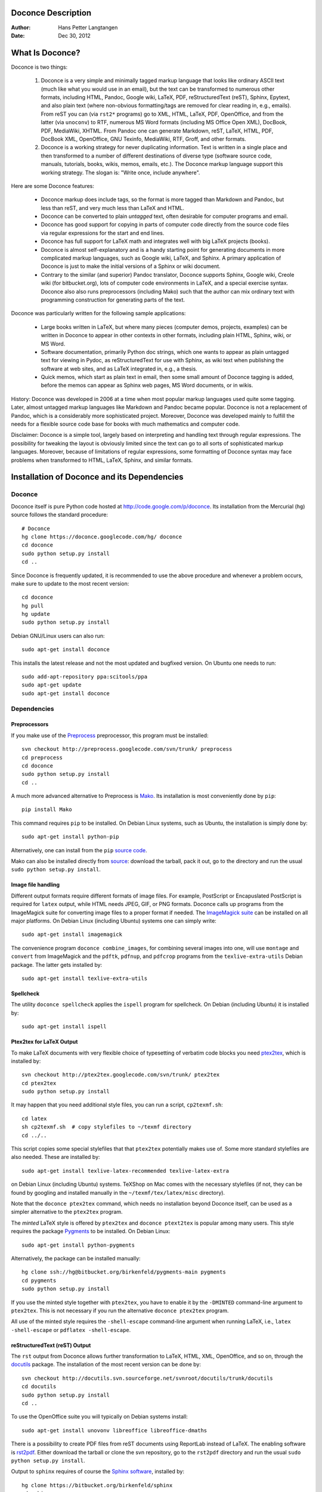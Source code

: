 .. Automatically generated reST file from Doconce source
   (http://code.google.com/p/doconce/)

Doconce Description
===================

:Author: Hans Petter Langtangen

:Date: Dec 30, 2012

.. lines beginning with # are comment lines



.. _what:is:doconce:

What Is Doconce?
================

Doconce is two things:

 1. Doconce is a very simple and minimally tagged markup language that
    looks like ordinary ASCII text (much like what you would use in an
    email), but the text can be transformed to numerous other formats,
    including HTML, Pandoc, Google wiki, LaTeX, PDF, reStructuredText
    (reST), Sphinx, Epytext, and also plain text (where non-obvious
    formatting/tags are removed for clear reading in, e.g.,
    emails). From reST you can (via ``rst2*`` programs) go to XML, HTML,
    LaTeX, PDF, OpenOffice, and from the latter (via ``unoconv``) to
    RTF, numerous MS Word formats (including MS Office Open XML),
    DocBook, PDF, MediaWiki, XHTML. From Pandoc one can generate
    Markdown, reST, LaTeX, HTML, PDF, DocBook XML, OpenOffice, GNU
    Texinfo, MediaWiki, RTF, Groff, and other formats.

 2. Doconce is a working strategy for never duplicating information.
    Text is written in a single place and then transformed to
    a number of different destinations of diverse type (software
    source code, manuals, tutorials, books, wikis, memos, emails, etc.).
    The Doconce markup language support this working strategy.
    The slogan is: "Write once, include anywhere".

Here are some Doconce features:

  * Doconce markup does include tags, so the format is more tagged than
    Markdown and Pandoc, but less than reST, and very much less than
    LaTeX and HTML.

  * Doconce can be converted to plain *untagged* text,
    often desirable for computer programs and email.

  * Doconce has good support for copying in parts of computer code
    directly from the source code files via regular expressions
    for the start and end lines.

  * Doconce has full support for LaTeX math and integrates well
    with big LaTeX projects (books).

  * Doconce is almost self-explanatory and is a handy starting point
    for generating documents in more complicated markup languages, such
    as Google wiki, LaTeX, and Sphinx. A primary application of Doconce
    is just to make the initial versions of a Sphinx or wiki document.

  * Contrary to the similar (and superior) Pandoc translator, Doconce
    supports Sphinx, Google wiki, Creole wiki (for bitbucket.org),
    lots of computer code environments in LaTeX, and a special exercise
    syntax. Doconce also also runs preprocessors (including Mako)
    such that the author can mix ordinary text with programming
    construction for generating parts of the text.

Doconce was particularly written for the following sample applications:

  * Large books written in LaTeX, but where many pieces (computer demos,
    projects, examples) can be written in Doconce to appear in other
    contexts in other formats, including plain HTML, Sphinx, wiki, or MS Word.

  * Software documentation, primarily Python doc strings, which one wants
    to appear as plain untagged text for viewing in Pydoc, as reStructuredText
    for use with Sphinx, as wiki text when publishing the software at
    web sites, and as LaTeX integrated in, e.g., a thesis.

  * Quick memos, which start as plain text in email, then some small
    amount of Doconce tagging is added, before the memos can appear as
    Sphinx web pages, MS Word documents, or in wikis.

History: Doconce was developed in 2006 at a time when most popular
markup languages used quite some tagging.  Later, almost untagged
markup languages like Markdown and Pandoc became popular. Doconce is
not a replacement of Pandoc, which is a considerably more
sophisticated project. Moreover, Doconce was developed mainly to
fulfill the needs for a flexible source code base for books with much
mathematics and computer code.

Disclaimer: Doconce is a simple tool, largely based on interpreting
and handling text through regular expressions. The possibility for
tweaking the layout is obviously limited since the text can go to
all sorts of sophisticated markup languages. Moreover, because of
limitations of regular expressions, some formatting of Doconce syntax
may face problems when transformed to HTML, LaTeX, Sphinx, and similar
formats.



Installation of Doconce and its Dependencies
============================================

Doconce
-------

Doconce itself is pure Python code hosted at `<http://code.google.com/p/doconce>`_.  Its installation from the
Mercurial (``hg``) source follows the standard procedure::


        # Doconce
        hg clone https://doconce.googlecode.com/hg/ doconce
        cd doconce
        sudo python setup.py install
        cd ..

Since Doconce is frequently updated, it is recommended to use the
above procedure and whenever a problem occurs, make sure to
update to the most recent version::


        cd doconce
        hg pull
        hg update
        sudo python setup.py install


Debian GNU/Linux users can also run::


        sudo apt-get install doconce

This installs the latest release and not the most updated and bugfixed
version.
On Ubuntu one needs to run::


        sudo add-apt-repository ppa:scitools/ppa
        sudo apt-get update
        sudo apt-get install doconce


Dependencies
------------

Preprocessors
~~~~~~~~~~~~~

If you make use of the `Preprocess <http://code.google.com/p/preprocess>`_
preprocessor, this program must be installed::


        svn checkout http://preprocess.googlecode.com/svn/trunk/ preprocess
        cd preprocess
        cd doconce
        sudo python setup.py install
        cd ..


A much more advanced alternative to Preprocess is
`Mako <http://www.makotemplates.org>`_. Its installation is most
conveniently done by ``pip``::


        pip install Mako

This command requires ``pip`` to be installed. On Debian Linux systems,
such as Ubuntu, the installation is simply done by::


        sudo apt-get install python-pip

Alternatively, one can install from the ``pip`` `source code <http://pypi.python.org/pypi/pip>`_.

Mako can also be installed directly from
`source <http://www.makotemplates.org/download.html>`_: download the
tarball, pack it out, go to the directory and run
the usual ``sudo python setup.py install``.

Image file handling
~~~~~~~~~~~~~~~~~~~

Different output formats require different formats of image files.
For example, PostScript or Encapuslated PostScript is required for ``latex``
output, while HTML needs JPEG, GIF, or PNG formats.
Doconce calls up programs from the ImageMagick suite for converting
image files to a proper format if needed. The `ImageMagick suite <http://www.imagemagick.org/script/index.php>`_ can be installed on all major platforms.
On Debian Linux (including Ubuntu) systems one can simply write::


        sudo apt-get install imagemagick


The convenience program ``doconce combine_images``, for combining several
images into one, will use ``montage`` and ``convert`` from ImageMagick and
the ``pdftk``, ``pdfnup``, and ``pdfcrop`` programs from the ``texlive-extra-utils``
Debian package. The latter gets installed by::


        sudo apt-get install texlive-extra-utils


Spellcheck
~~~~~~~~~~

The utility ``doconce spellcheck`` applies the ``ispell`` program for
spellcheck. On Debian (including Ubuntu) it is installed by::


        sudo apt-get install ispell


Ptex2tex for LaTeX Output
~~~~~~~~~~~~~~~~~~~~~~~~~

To make LaTeX documents with very flexible choice of typesetting of
verbatim code blocks you need `ptex2tex <http://code.google.com/p/ptex2tex>`_,
which is installed by::


        svn checkout http://ptex2tex.googlecode.com/svn/trunk/ ptex2tex
        cd ptex2tex
        sudo python setup.py install

It may happen that you need additional style files, you can run
a script, ``cp2texmf.sh``::


        cd latex
        sh cp2texmf.sh  # copy stylefiles to ~/texmf directory
        cd ../..

This script copies some special stylefiles that
that ``ptex2tex`` potentially makes use of. Some more standard stylefiles
are also needed. These are installed by::


        sudo apt-get install texlive-latex-recommended texlive-latex-extra

on Debian Linux (including Ubuntu) systems. TeXShop on Mac comes with
the necessary stylefiles (if not, they can be found by googling and installed
manually in the ``~/texmf/tex/latex/misc`` directory).

Note that the ``doconce ptex2tex`` command, which needs no installation
beyond Doconce itself, can be used as a simpler alternative to the ``ptex2tex``
program.

The *minted* LaTeX style is offered by ``ptex2tex`` and ``doconce ptext2tex``
is popular among many
users. This style requires the package `Pygments <http://pygments.org>`_
to be installed. On Debian Linux::


        sudo apt-get install python-pygments

Alternatively, the package can be installed manually::


        hg clone ssh://hg@bitbucket.org/birkenfeld/pygments-main pygments
        cd pygments
        sudo python setup.py install


If you use the minted style together with ``ptex2tex``, you have to
enable it by the ``-DMINTED`` command-line argument to ``ptex2tex``.
This is not necessary if you run the alternative ``doconce ptex2tex`` program.

All
use of the minted style requires the ``-shell-escape`` command-line
argument when running LaTeX, i.e., ``latex -shell-escape`` or ``pdflatex
-shell-escape``.

.. Say something about anslistings.sty


reStructuredText (reST) Output
~~~~~~~~~~~~~~~~~~~~~~~~~~~~~~

The ``rst`` output from Doconce allows further transformation to LaTeX,
HTML, XML, OpenOffice, and so on, through the `docutils <http://docutils.sourceforge.net>`_ package.  The installation of the
most recent version can be done by::


        svn checkout http://docutils.svn.sourceforge.net/svnroot/docutils/trunk/docutils
        cd docutils
        sudo python setup.py install
        cd ..

To use the OpenOffice suite you will typically on Debian systems install::


        sudo apt-get install unovonv libreoffice libreoffice-dmaths


There is a possibility to create PDF files from reST documents
using ReportLab instead of LaTeX. The enabling software is
`rst2pdf <http://code.google.com/p/rst2pdf>`_. Either download the tarball
or clone the svn repository, go to the ``rst2pdf`` directory and
run the usual ``sudo python setup.py install``.


Output to ``sphinx`` requires of course the
`Sphinx software <http://sphinx.pocoo.org>`_,
installed by::


        hg clone https://bitbucket.org/birkenfeld/sphinx
        cd sphinx
        sudo python setup.py install
        cd ..


Markdown and Pandoc Output
~~~~~~~~~~~~~~~~~~~~~~~~~~

The Doconce format ``pandoc`` outputs the document in the Pandoc
extended Markdown format, which via the ``pandoc`` program can be
translated to a range of other formats. Installation of `Pandoc <http://johnmacfarlane.net/pandoc/>`_, written in Haskell, is most
easily done by::


        sudo apt-get install pandoc

on Debian (Ubuntu) systems.

Epydoc Output
~~~~~~~~~~~~~

When the output format is ``epydoc`` one needs that program too, installed
by::


        svn co https://epydoc.svn.sourceforge.net/svnroot/epydoc/trunk/epydoc epydoc
        cd epydoc
        sudo make install
        cd ..


*Remark.* Several of the packages above installed from source code
are also available in Debian-based system through the
``apt-get install`` command. However, we recommend installation directly
from the version control system repository as there might be important
updates and bug fixes. For ``svn`` directories, go to the directory,
run ``svn update``, and then ``sudo python setup.py install``. For
Mercurial (``hg``) directories, go to the directory, run
``hg pull; hg update``, and then ``sudo python setup.py install``.



.. Here are some comment lines that do not affect any formatting

.. these lines are converted to comments in the output format.

.. This may have some side effects, especially in rst and sphinx

.. where lines following the comment may be taken as part of

.. the comment if there are no blank lines after the comment.


.. One can use ## and the mako preprocessor to remove comments

.. *before* doconce sees the text. That can be useful when

.. doconce comments interferes with formatting.

.. The mako tool also supports <%doc> .. </%doc>




Demos
-----


The current text is generated from a Doconce format stored in the::


        docs/manual/manual.do.txt

file in the Doconce source code tree. We have made a
`demo web page <https://doconce.googlecode.com/hg/doc/demos/manual/index.html>`_
where you can compare the Doconce source with the output in many
different formats: HTML, LaTeX, plain text, etc.

The file ``make.sh`` in the same directory as the ``manual.do.txt`` file
(the current text) shows how to run ``doconce format`` on the
Doconce file to obtain documents in various formats.

Another demo is found in::


        docs/tutorial/tutorial.do.txt

In the ``tutorial`` directory there is also a ``make.sh`` file producing a
lot of formats, with a corresponding
`web demo <https://doconce.googlecode.com/hg/doc/demos/tutorial/index.html>`_
of the results.

.. Example on including another Doconce file:



.. _doconce2formats:

From Doconce to Other Formats
=============================

Transformation of a Doconce document ``mydoc.do.txt`` to various other
formats applies the script ``doconce format``::


        Terminal> doconce format format mydoc.do.txt

or just::


        Terminal> doconce format format mydoc


Preprocessing
-------------

The ``preprocess`` and ``mako`` programs are used to preprocess the
file, and options to ``preprocess`` and/or ``mako`` can be added after the
filename. For example::


        Terminal> doconce format latex mydoc -Dextra_sections -DVAR1=5     # preprocess
        Terminal> doconce format latex yourdoc extra_sections=True VAR1=5  # mako

The variable ``FORMAT`` is always defined as the current format when
running ``preprocess`` or ``mako``. That is, in the last example, ``FORMAT`` is
defined as ``latex``. Inside the Doconce document one can then perform
format specific actions through tests like ``#if FORMAT == "latex"``
(for ``preprocess``) or ``% if FORMAT == "latex":`` (for ``mako``).

Removal of inline comments
--------------------------

.. mention notes also


The command-line arguments ``--no-preprocess`` and ``--no-mako`` turn off
running ``preprocess`` and ``mako``, respectively.

Inline comments in the text are removed from the output by::


        Terminal> doconce format latex mydoc --skip_inline_comments

One can also remove all such comments from the original Doconce
file by running::


        Terminal> doconce remove_inline_comments mydoc

This action is convenient when a Doconce document reaches its final form
and comments by different authors should be removed.


HTML
----

Making an HTML version of a Doconce file ``mydoc.do.txt``
is performed by::


        Terminal> doconce format html mydoc

The resulting file ``mydoc.html`` can be loaded into any web browser for viewing.

The HTML style is defined in the header of the file. The default style
has blue section headings and white background. With the ``--html-solarized``
command line argument, the `solarized <http://ethanschoonover.com/solarized>`_
color palette is used.

If the Pygments package (including the ``pygmentize`` program)
is installed, code blocks are typeset with
aid of this package. The command-line argument ``--no-pygments-html``
turns off the use of Pygments and makes code blocks appear with
plain (``pre``) HTML tags. The option ``--pygments-html-linenos`` turns
on line numbers in Pygments-formatted code blocks.

The HTML file can be embedded in a template if the Doconce document
does not have a title (because then there will be
no header and footer in the HTML file). The template file must contain
valid HTML code and can have three "slots": ``%(title)s`` for a title,
``%(date)s`` for a date, and ``%(main)s`` for the main body of text, i.e., the
Doconce document translated to HTML. The title becomes the first
heading in the Doconce document, and the date is extracted from the
``DATE:`` line, if present. With the template feature one can easily embed
the text in the look and feel of a website. The template can be extracted
from the source code of a page at the site; just insert ``%(title)s`` and
``%(date)s`` at appropriate places and replace the main bod of text
by ``%(main)s``. Here is an example::


        Terminal> doconce format html mydoc --html-template=mytemplate.html


Pandoc and Markdown
-------------------

Output in Pandoc's extended Markdown format results from::


        Terminal> doconce format pandoc mydoc

The name of the output file is ``mydoc.mkd``.
From this format one can go to numerous other formats::


        Terminal> pandoc -R -t mediawiki -o mydoc.mwk --toc mydoc.mkd

Pandoc supports ``latex``, ``html``, ``odt`` (OpenOffice), ``docx`` (Microsoft
Word), ``rtf``, ``texinfo``, to mention some. The ``-R`` option makes
Pandoc pass raw HTML or LaTeX to the output format instead of ignoring it,
while the ``--toc`` option generates a table of contents.
See the `Pandoc documentation <http://johnmacfarlane.net/pandoc/README.html>`_
for the many features of the ``pandoc`` program.

Pandoc is useful to go from LaTeX mathematics to, e.g., HTML or MS Word.
There are two ways (experiment to find the best one for your document):
``doconce format pandoc`` and then translating using ``pandoc``, or
``doconce format latex``, and then going from LaTeX to the desired format
using ``pandoc``.
Here is an example on the latter strategy::


        Terminal> doconce format latex mydoc
        Terminal> doconce ptex2tex mydoc
        Terminal> pandoc -f latex -t docx -o mydoc.docx mydoc.tex

When we go through ``pandoc``, only single equations or ``align*``
environments are well understood.

Quite some ``doconce replace`` and ``doconce subst`` edits might be needed
on the ``.mkd`` or ``.tex`` files to successfully have mathematics that is
well translated to MS Word.  Also when going to reStructuredText using
Pandoc, it can be advantageous to go via LaTeX.

Here is an example where we take a Doconce snippet (without title, author,
and date), maybe with some unnumbered equations, and quickly generate
HTML with mathematics displayed my MathJax::


        Terminal> doconce format pandoc mydoc
        Terminal> pandoc -t html -o mydoc.html -s --mathjax mydoc.mkd

The ``-s`` option adds a proper header and footer to the ``mydoc.html`` file.
This recipe is a quick way of makeing HTML notes with (some) mathematics.


LaTeX
-----

Making a LaTeX file ``mydoc.tex`` from ``mydoc.do.txt`` is done in two steps:
.. Note: putting code blocks inside a list is not successful in many

.. formats - the text may be messed up. A better choice is a paragraph

.. environment, as used here.


*Step 1.* Filter the doconce text to a pre-LaTeX form ``mydoc.p.tex`` for
the ``ptex2tex`` program (or ``doconce ptex2tex``)::


        Terminal> doconce format latex mydoc

LaTeX-specific commands ("newcommands") in math formulas and similar
can be placed in files ``newcommands.tex``, ``newcommands_keep.tex``, or
``newcommands_replace.tex`` (see the section `Macros (Newcommands)`_).
If these files are present, they are included in the LaTeX document
so that your commands are defined.

An option ``--latex-printed`` makes some adjustments for documents
aimed at being printed. For example, links to web resources are
associated with a footnote listing the complete web address (URL).

*Step 2.* Run ``ptex2tex`` (if you have it) to make a standard LaTeX file::


        Terminal> ptex2tex mydoc

In case you do not have ``ptex2tex``, you may run a (very) simplified version::


        Terminal> doconce ptex2tex mydoc


Note that Doconce generates a ``.p.tex`` file with some preprocessor macros
that can be used to steer certain properties of the LaTeX document.
For example, to turn on the Helvetica font instead of the standard
Computer Modern font, run::


        Terminal> ptex2tex -DHELVETICA mydoc
        Terminal> doconce ptex2tex mydoc -DHELVETICA  # alternative

The title, authors, and date are by default typeset in a non-standard
way to enable a nicer treatment of multiple authors having
institutions in common. However, the standard LaTeX "maketitle" heading
is also available through ``-DLATEX_HEADING=traditional``.
A separate titlepage can be generate by
``-DLATEX_HEADING=titlepage``.

Preprocessor variables to be defined or undefined are

 * ``BOOK`` for the "book" documentclass rather than the standard
   "article" class (necessary if you apply chapter headings)

 * ``PALATINO`` for the Palatino font

 * ``HELVETIA`` for the Helvetica font

 * ``A4PAPER`` for A4 paper size

 * ``A6PAPER`` for A6 paper size (suitable for reading on small devices)

 * ``MOVIE15`` for using the movie15 LaTeX package to display movies

 * ``PREAMBLE`` to turn the LaTeX preamble on or off (i.e., complete document
   or document to be included elsewhere)

 * ``MINTED`` for inclusion of the minted package (which requires ``latex``
   or ``pdflatex`` to be run with the ``-shell-escape`` option)

The ``ptex2tex`` tool makes it possible to easily switch between many
different fancy formattings of computer or verbatim code in LaTeX
documents. After any ``!bc`` command in the Doconce source you can
insert verbatim block styles as defined in your ``.ptex2tex.cfg``
file, e.g., ``!bc sys`` for a terminal session, where ``sys`` is set to
a certain environment in ``.ptex2tex.cfg`` (e.g., ``CodeTerminal``).
There are about 40 styles to choose from, and you can easily add
new ones.

Also the ``doconce ptex2tex`` command supports preprocessor directives
for processing the ``.p.tex`` file. The command allows specifications
of code environments as well. Here is an example::


        Terminal> doconce ptex2tex mydoc -DLATEX_HEADING=traditional \
                  -DPALATINO -DA6PAPER \
                  "sys=\begin{quote}\begin{verbatim}@\end{verbatim}\end{quote}" \
                  fpro=minted fcod=minted shcod=Verbatim envir=ans:nt

Note that ``@`` must be used to separate the begin and end LaTeX
commands, unless only the environment name is given (such as ``minted``
above, which implies ``\begin{minted}{fortran}`` and ``\end{minted}`` as
begin and end for blocks inside ``!bc fpro`` and ``!ec``).  Specifying
``envir=ans:nt`` means that all other environments are typeset with the
``anslistings.sty`` package, e.g., ``!bc cppcod`` will then result in
``\begin{c++}``. If no environments like ``sys``, ``fpro``, or the common
``envir`` are defined on the command line, the plain ``\begin{verbatim}``
and ``\end{verbatim}`` used.


*Step 2b (optional).* Edit the ``mydoc.tex`` file to your needs.
For example, you may want to substitute ``section`` by ``section*`` to
avoid numbering of sections, you may want to insert linebreaks
(and perhaps space) in the title, etc. This can be automatically
edited with the aid of the ``doconce replace`` and ``doconce subst``
commands. The former works with substituting text directly, while the
latter performs substitutions using regular expressions.
Here are two examples::


        Terminal> doconce replace 'section{' 'section*{' mydoc.tex
        Terminal> doconce subst 'title\{(.+)Using (.+)\}' \
                  'title{\g<1> \\\\ [1.5mm] Using \g<2>' mydoc.tex

A lot of tailored fixes to the LaTeX document can be done by
an appropriate set of text replacements and regular expression
substitutions. You are anyway encourged to make a script for
generating PDF from the LaTeX file.

*Step 3.* Compile ``mydoc.tex``
and create the PDF file::


        Terminal> latex mydoc
        Terminal> latex mydoc
        Terminal> makeindex mydoc   # if index
        Terminal> bibitem mydoc     # if bibliography
        Terminal> latex mydoc
        Terminal> dvipdf mydoc


If one wishes to run ``ptex2tex`` and use the minted LaTeX package for
typesetting code blocks (``Minted_Python``, ``Minted_Cpp``, etc., in
``ptex2tex`` specified through the ``*pro`` and ``*cod`` variables in
``.ptex2tex.cfg`` or ``$HOME/.ptex2tex.cfg``), the minted LaTeX package is
needed.  This package is included by running ``ptex2tex`` with the
``-DMINTED`` option::


        Terminal> ptex2tex -DMINTED mydoc

In this case, ``latex`` must be run with the
``-shell-escape`` option::


        Terminal> latex -shell-escape mydoc
        Terminal> latex -shell-escape mydoc
        Terminal> makeindex mydoc   # if index
        Terminal> bibitem mydoc     # if bibliography
        Terminal> latex -shell-escape mydoc
        Terminal> dvipdf mydoc

When running ``doconce ptex2tex mydoc envir=minted`` (or other minted
specifications with ``doconce ptex2tex``), the minted package is automatically
included so there is no need for the ``-DMINTED`` option.


PDFLaTeX
--------

Running ``pdflatex`` instead of ``latex`` follows almost the same steps,
but the start is::


        Terminal> doconce format latex mydoc

Then ``ptex2tex`` is run as explained above, and finally::


        Terminal> pdflatex -shell-escape mydoc
        Terminal> makeindex mydoc   # if index
        Terminal> bibitem mydoc     # if bibliography
        Terminal> pdflatex -shell-escape mydoc


Plain ASCII Text
----------------

We can go from Doconce "back to" plain untagged text suitable for viewing
in terminal windows, inclusion in email text, or for insertion in
computer source code::


        Terminal> doconce format plain mydoc.do.txt  # results in mydoc.txt


reStructuredText
----------------

Going from Doconce to reStructuredText gives a lot of possibilities to
go to other formats. First we filter the Doconce text to a
reStructuredText file ``mydoc.rst``::


        Terminal> doconce format rst mydoc.do.txt

We may now produce various other formats::


        Terminal> rst2html.py  mydoc.rst > mydoc.html # html
        Terminal> rst2latex.py mydoc.rst > mydoc.tex  # latex
        Terminal> rst2xml.py   mydoc.rst > mydoc.xml  # XML
        Terminal> rst2odt.py   mydoc.rst > mydoc.odt  # OpenOffice


The OpenOffice file ``mydoc.odt`` can be loaded into OpenOffice and
saved in, among other things, the RTF format or the Microsoft Word format.
However, it is more convenient to use the program ``unovonv``
to convert between the many formats OpenOffice supports *on the command line*.
Run::


        Terminal> unoconv --show

to see all the formats that are supported.
For example, the following commands take
``mydoc.odt`` to Microsoft Office Open XML format,
classic MS Word format, and PDF::


        Terminal> unoconv -f ooxml mydoc.odt
        Terminal> unoconv -f doc mydoc.odt
        Terminal> unoconv -f pdf mydoc.odt


*Remark about Mathematical Typesetting.* At the time of this writing, there is no easy way to go from Doconce
and LaTeX mathematics to reST and further to OpenOffice and the
"MS Word world". Mathematics is only fully supported by ``latex`` as
output and to a wide extent also supported by the ``sphinx`` output format.
Some links for going from LaTeX to Word are listed below.

 * `<http://ubuntuforums.org/showthread.php?t=1033441>`_

 * `<http://tug.org/utilities/texconv/textopc.html>`_

 * `<http://nileshbansal.blogspot.com/2007/12/latex-to-openofficeword.html>`_

Sphinx
------

Sphinx documents demand quite some steps in their creation. We have automated
most of the steps through the ``doconce sphinx_dir`` command::


        Terminal> doconce sphinx_dir author="authors' names" \
                  title="some title" version=1.0 dirname=sphinxdir \
                  theme=mytheme file1 file2 file3 ...

The keywords ``author``, ``title``, and ``version`` are used in the headings
of the Sphinx document. By default, ``version`` is 1.0 and the script
will try to deduce authors and title from the doconce files ``file1``,
``file2``, etc. that together represent the whole document. Note that
none of the individual Doconce files ``file1``, ``file2``, etc. should
include the rest as their union makes up the whole document.
The default value of ``dirname`` is ``sphinx-rootdir``. The ``theme``
keyword is used to set the theme for design of HTML output from
Sphinx (the default theme is ``'default'``).

With a single-file document in ``mydoc.do.txt`` one often just runs::


        Terminal> doconce sphinx_dir mydoc

and then an appropriate Sphinx directory ``sphinx-rootdir`` is made with
relevant files.

The ``doconce sphinx_dir`` command generates a script
``automake_sphinx.py`` for compiling the Sphinx document into an HTML
document.  One can either run ``automake_sphinx.py`` or perform the
steps in the script manually, possibly with necessary modifications.
You should at least read the script prior to executing it to have
some idea of what is done.

The ``doconce sphinx_dir`` script copies directories named ``figs`` or
``figures`` over to the Sphinx directory so that figures are accessible
in the Sphinx compilation.  If figures or movies are located in other
directories, ``automake_sphinx.py`` must be edited accordingly.  Files,
to which there are local links (not ``http:`` or ``file:`` URLs), must be
placed in the ``_static`` subdirectory of the Sphinx directory. The
utility ``doconce sphinxfix_localURLs`` is run to check for local links
in the Doconce file: for each such link, say ``dir1/dir2/myfile.txt`` it
replaces the link by ``_static/myfile.txt`` and copies
``dir1/dir2/myfile.txt`` to a local ``_static`` directory (in the same
directory as the script is run).  However, we recommend instead that
the writer of the document places files in ``_static`` or lets a script
do it automatically. The user must copy all ``_static/*`` files to the
``_static`` subdirectory of the Sphinx directory.  It may be wise to
always put files, to which there are local links in the Doconce
document, in a ``_static`` or ``_static-name`` directory and use these
local links. Then links do not need to be modified when creating a
Sphinx version of the document.

Doconce comes with a collection of HTML themes for Sphinx documents.
These are packed out in the Sphinx directory, the ``conf.py``
configuration file for Sphinx is edited accordingly, and a script
``make-themes.sh`` can make HTML documents with one or more themes.
For example,
to realize the themes ``fenics`` and ``pyramid``, one writes::


        Terminal> ./make-themes.sh fenics pyramid

The resulting directories with HTML documents are ``_build/html_fenics``
and ``_build/html_pyramid``, respectively. Without arguments,
``make-themes.sh`` makes all available themes (!).

If it is not desirable to use the autogenerated scripts explained
above, here is the complete manual procedure of generating a
Sphinx document from a file ``mydoc.do.txt``.

*Step 1.* Translate Doconce into the Sphinx format::


        Terminal> doconce format sphinx mydoc


*Step 2.* Create a Sphinx root directory
either manually or by using the interactive ``sphinx-quickstart``
program. Here is a scripted version of the steps with the latter::


        mkdir sphinx-rootdir
        sphinx-quickstart <<EOF
        sphinx-rootdir
        n
        _
        Name of My Sphinx Document
        Author
        version
        version
        .rst
        index
        n
        y
        n
        n
        n
        n
        y
        n
        n
        y
        y
        y
        EOF

The autogenerated ``conf.py`` file
may need some edits if you want to specific layout (Sphinx themes)
of HTML pages. The ``doconce sphinx_dir`` generator makes an extended ``conv.py``
file where, among other things, several useful Sphinx extensions
are included.


*Step 3.* Copy the ``mydoc.rst`` file to the Sphinx root directory::


        Terminal> cp mydoc.rst sphinx-rootdir

If you have figures in your document, the relative paths to those will
be invalid when you work with ``mydoc.rst`` in the ``sphinx-rootdir``
directory. Either edit ``mydoc.rst`` so that figure file paths are correct,
or simply copy your figure directories to ``sphinx-rootdir``.
Links to local files in ``mydoc.rst`` must be modified to links to
files in the ``_static`` directory, see comment above.

*Step 4.* Edit the generated ``index.rst`` file so that ``mydoc.rst``
is included, i.e., add ``mydoc`` to the ``toctree`` section so that it becomes::


        .. toctree::
           :maxdepth: 2
        
           mydoc

(The spaces before ``mydoc`` are important!)

*Step 5.* Generate, for instance, an HTML version of the Sphinx source::


        make clean   # remove old versions
        make html


Sphinx can generate a range of different formats:
standalone HTML, HTML in separate directories with ``index.html`` files,
a large single HTML file, JSON files, various help files (the qthelp, HTML,
and Devhelp projects), epub, LaTeX, PDF (via LaTeX), pure text, man pages,
and Texinfo files.

*Step 6.* View the result::


        Terminal> firefox _build/html/index.html


Note that verbatim code blocks can be typeset in a variety of ways
depending the argument that follows ``!bc``: ``cod`` gives Python
(``code-block:: python`` in Sphinx syntax) and ``cppcod`` gives C++, but
all such arguments can be customized both for Sphinx and LaTeX output.


Wiki Formats
------------

There are many different wiki formats, but Doconce only supports three:
`Googlecode wiki <http://code.google.com/p/support/wiki/WikiSyntax>`_, MediaWiki, and Creole Wiki. These formats are called
``gwiki``, ``mwiki``, and ``cwiki``, respectively.
Transformation from Doconce to these formats is done by::


        Terminal> doconce format gwiki mydoc.do.txt
        Terminal> doconce format mwiki mydoc.do.txt
        Terminal> doconce format cwiki mydoc.do.txt


The Googlecode wiki document, ``mydoc.gwiki``, is most conveniently stored
in a directory which is a clone of the wiki part of the Googlecode project.
This is far easier than copying and pasting the entire text into the
wiki editor in a web browser.

When the Doconce file contains figures, each figure filename must in
the ``.gwiki`` file be replaced by a URL where the figure is
available. There are instructions in the file for doing this. Usually,
one performs this substitution automatically (see next section).

From the MediaWiki format one can go to other formats with aid
of `mwlib <http://pediapress.com/code/>`_. This means that one can
easily use Doconce to write `Wikibooks <http://en.wikibooks.org>`_
and publish these in PDF and MediaWiki format.
At the same time, the book can also be published as a
standard LaTeX book or a Sphinx web document.


Tweaking the Doconce Output
---------------------------

Occasionally, one would like to tweak the output in a certain format
from Doconce. One example is figure filenames when transforming
Doconce to reStructuredText. Since Doconce does not know if the
``.rst`` file is going to be filtered to LaTeX or HTML, it cannot know
if ``.eps`` or ``.png`` is the most appropriate image filename.
The solution is to use a text substitution command or code with, e.g., sed,
perl, python, or scitools subst, to automatically edit the output file
from Doconce. It is then wise to run Doconce and the editing commands
from a script to automate all steps in going from Doconce to the final
format(s). The ``make.sh`` files in ``docs/manual`` and ``docs/tutorial``
constitute comprehensive examples on how such scripts can be made.



The Doconce Markup Language
===========================

The Doconce format introduces four constructs to markup text:
lists, special lines, inline tags, and environments.

Lists
-----

An unordered bullet list makes use of the ``*`` as bullet sign
and is indented as follows::


           * item 1
        
           * item 2
        
             * subitem 1, if there are more
               lines, each line must
               be intended as shown here
        
             * subitem 2,
               also spans two lines
        
           * item 3


This list gets typeset as

   * item 1

   * item 2

     * subitem 1, if there are more
       lines, each line must
       be intended as shown here

     * subitem 2,
       also spans two lines


   * item 3

In an ordered list, each item starts with an ``o`` (as the first letter
in "ordered")::


           o item 1
           o item 2
             * subitem 1
             * subitem 2
           o item 3


resulting in

  1. item 1

  2. item 2

     * subitem 1

     * subitem 2


  3. item 3

Ordered lists cannot have an ordered sublist, i.e., the ordering
applies to the outer list only.

In a description list, each item is recognized by a dash followed
by a keyword followed by a colon::


           - keyword1: explanation of keyword1
        
           - keyword2: explanation
             of keyword2 (remember to indent properly
             if there are multiple
             lines)


The result becomes

   keyword1: 
     explanation of keyword1

   keyword2: 
     explanation
     of keyword2 (remember to indent properly
     if there are multiple
     lines)

Special Lines  (1)
------------------

The Doconce markup language has a concept called *special lines*.
Such lines starts with a markup at the very beginning of the
line and are used to mark document title, authors, date,
sections, subsections, paragraphs., figures, movies, etc.


*Heading with Title and Author(s).* Lines starting with ``TITLE:``, ``AUTHOR:``, and ``DATE:`` are optional and used
to identify a title of the document, the authors, and the date. The
title is treated as the rest of the line, so is the date, but the
author text consists of the name and associated institution(s) with
the syntax::


        name at institution1 and institution2 and institution3

The ``at`` with surrounding spaces
is essential for adding information about institution(s)
to the author name, and the ``and`` with surrounding spaces is
essential as delimiter between different institutions.
An email address can optionally be included, using the syntax::


        name Email: somename@site.net at institution1 and institution2

Multiple authors require multiple ``AUTHOR:`` lines. All information
associated with ``TITLE:`` and ``AUTHOR:`` keywords must appear on a single
line.  Here is an example::


        TITLE: On an Ultimate Markup Language
        AUTHOR: H. P. Langtangen at Center for Biomedical Computing, Simula Research Laboratory and Dept. of Informatics, Univ. of Oslo
        AUTHOR: Kaare Dump Email: dump@cyb.space.com at Segfault, Cyberspace Inc.
        AUTHOR: A. Dummy Author
        DATE: November 9, 2016

Note how one can specify a single institution, multiple institutions,
and no institution. In some formats (including ``rst`` and ``sphinx``)
only the author names appear. Some formats have
"intelligence" in listing authors and institutions, e.g., the plain text
format::


        Hans Petter Langtangen [1, 2]
        Kaare Dump  (dump@cyb.space.com) [3]
        A. Dummy Author
        
        [1] Center for Biomedical Computing, Simula Research Laboratory
        [2] Department of Informatics, University of Oslo
        [3] Segfault, Cyberspace Inc.

Similar typesetting is done for LaTeX and HTML formats.

The current date can be specified as ``today``.


*Table of Contents.* A table of contents can be generated by the line::


        TOC: on

This line is usually placed after the ``DATE:`` line.
The value ``off`` turns off the table of contents.


*Section Headings.* Section headings are recognized by being surrounded by equal signs (=) or
underscores before and after the text of the headline. Different
section levels are recognized by the associated number of underscores
or equal signs (=):

   * 9 ``=`` characters for chapters

   * 7 for sections

   * 5 for subsections

   * 3 for subsubsections

   * 2 *underscrores* (only! - it looks best) for paragraphs
     (paragraph heading will be inlined)

Headings can be surrounded by as many blanks as desired.

Doconce also supports abstracts. This is typeset as a paragraph, but
*must* be followed by a section heading (everything up to the first
section heading is taken as part of the text of the abstract).


Here are some examples::


        __Abstract.__ The following text just attempts to exemplify
        various section headings.
        
        Appendix is supported too: just let the heading start with "Appendix: "
        (this affects only `latex` output, where the appendix formatting
        is used - all other formats just leave the heading as it is written).
        
        ========= Example on a Chapter Heading =========
        
        Some text.
        
        
        ======= Example on a Section Heading =======
        
        The running text goes here.
        
        
        ===== Example on a Subsection Heading =====
        
        The running text goes here.
        
        === Example on a Subsubsection Heading ===
        
        The running text goes here.
        
        __A Paragraph.__ The running text goes here.


Special Lines  (2)
==================

Figures
-------

.. Note: need extra blank after FIGURE and MOVIE in !bc environments

.. because doconce treats !ec as part of the caption and moves the

.. !ec up to the caption line


Figures are recognized by the special line syntax::


        FIGURE:[filename, height=xxx width=yyy scale=zzz] possible caption
        

The filename can be without extension, and Doconce will search for an
appropriate file with the right extension. If the extension is wrong,
say ``.eps`` when requesting an HTML format, Doconce tries to find another
file, and if not, the given file is converted to a proper format
(using ImageMagick's ``convert`` utility).

The height, width, and scale keywords (and others) can be included
if desired and may have effect for some formats. Note the comma
between the sespecifications and that there should be no space
around the = sign.

Note also that, like for ``TITLE:`` and ``AUTHOR:`` lines, all information
related to a figure line *must be written on the same line*. Introducing
newlines in a long caption will destroy the formatting (only the
part of the caption appearing on the same line as ``FIGURE:`` will be
included in the formatted caption).


.. _fig:viz:

.. figure:: figs/streamtubes.png
   :width: 400

   *Streamtube visualization of a fluid flow*  (fig:viz)


Combining several image files into one, in a table fashion, can be done by the
``montage`` program from the ImageMagick suite::


        montage -background white -geometry 100% -tile 2x \
                file1.png file2.png ... file4.png result.png

The option ``-tile XxY`` gives ``X`` figures in the horizontal direction and
``Y`` in the vertical direction (``tile 2x`` means two figures per row
and ``-tile x2`` means two rows).

Movies
------

Here is an example on the ``MOVIE:`` keyword for embedding movies. This
feature works well for the ``latex``, ``html``, ``rst``, and ``sphinx`` formats.
Other formats try to generate some HTML file and link to that file
for showing the movie::


        MOVIE: [filename, height=xxx width=yyy] possible caption
        


.. latex/PDF format can make use of the movie15 package for displaying movies,

.. or just plain \h`run: ...`_{...}


.. raw:: html
        
        <embed src="figs/mjolnir.mpeg" width=600 height=470 autoplay="false" loop="true"></embed>
        <p>
        <em></em>
        </p>



.. MOVIE: [figs/wavepacket.gif, width=600 height=470]


.. MOVIE: [figs/wavepacket2.mpeg, width=600 height=470]


The LaTeX format results in a file that can either make use of
the movie15 package (requires the PDF to be shown in Acrobat Reader)
or just a plain address to the movie. The HTML, reST, and
Sphinx formats will play
the movie right away by embedding the file in a standard HTML code,
provided the output format is HTML.
For all other formats a URL to an HTML file, which can play the code,
is inserted in the output document.

When movies are embedded in the PDF file via LaTeX and
the ``movie15`` package wanted, one has to turn on the preprocessor
variable ``MOVIE15``. There is an associated variable
``EXTERNAL_MOVIE_VIEWER`` which can be defined to launch an external
viewer when displaying the PDF file (in Acrobat Reader)::


        Terminal> ptex2tex -DMOVIE15 -DEXTERNAL_MOVIE_VIEWER mydoc


The HTML, reST, and Sphinx formats can also treat filenames of the form
``myframes*.png``. In that case, an HTML file for showing the sequence of frames
is generated, and a link to this file is inserted in the output document.
That is, a simple "movie viewer" for the frames is made.

Many publish their scientific movies on YouTube, and Doconce recognizes
YouTube URLs as movies. When the output from Doconce
is an HTML file, the movie will
be embedded, otherwise a URL to the YouTube page is inserted.
You should equip the ``MOVIE:`` command with the right width and height
of *embedded* YouTube movies. The recipe goes as follows:

1. click on *Share* and then *Embed*

2. copy the URL for the embedded movie

3. note the height and width of the embedded movie

A typical ``MOVIE`` command with a YouTube movie is then::


        MOVIE: [http://www.youtube.com/embed/sI2uCHH3qIM, width=420 height=315]

Doconce will be able to embed standard YouTube URLs also, but then
the width and height might be inappropriate.


Copying Computer Code from Source Files
---------------------------------------

Another type of special lines starts with ``@@@CODE`` and enables copying
of computer code from a file directly into a verbatim environment, see
the section `Blocks of Verbatim Computer Code`_ below.


.. _inline:tagging:

Inline Tagging
--------------

Doconce supports tags for *emphasized phrases*, **boldface phrases**,
and ``verbatim text`` (also called type writer text, for inline code)
plus LaTeX/TeX inline mathematics, such as v = sin(x).

Emphasized text is typeset inside a pair of asterisk, and there should
be no spaces between an asterisk and the emphasized text, as in::


        *emphasized words*


Boldface font is recognized by an underscore instead of an asterisk::


        _several words in boldface_ followed by *ephasized text*.

The line above gets typeset as
**several words in boldface** followed by *ephasized text*.

Verbatim text, typically used for short inline code,
is typeset between back-ticks::


        `call myroutine(a, b)` looks like a Fortran call
        while `void myfunc(double *a, double *b)` must be C.

The typesetting result looks like this:
``call myroutine(a, b)`` looks like a Fortran call
while ``void myfunc(double *a, double *b)`` must be C.

It is recommended to have inline verbatim text on the same line in
the Doconce file, because some formats (LaTeX and ``ptex2tex``) will have
problems with inline verbatim text that is split over two lines.

Watch out for mixing back-ticks and asterisk (i.e., verbatim and
emphasized code): the Doconce interpreter is not very smart so inline
computer code can soon lead to problems in the final format. Go back to the
Doconce source and modify it so the format to which you want to go
becomes correct (sometimes a trial and error process - sticking to
very simple formatting usually avoids such problems).

Web addresses with links are typeset as::


        some URL like "Search Google": "http://google.com".

which appears as some URL like `Search Google <http://google.com>`_.
The space after colon is optional.
Links to files ending in ``.txt``, ``.html``, ``.pdf``, ``.py``, ``.f``,
``.f77``, ``.f90``, ``.f95``, ``.sh``, ``.csh``, ``.ksh``, ``.zsh``,
``.c``, ``.cpp``, ``.cxx``, ``.pl``, and ``.java`` follows the same
setup::


        see the "Doconce Manual": "manual.do.txt".

which appears as see the `Doconce Manual <manual.do.txt>`_.
However, linking to local files like this needs caution:

  * In the ``html`` format the links work well if the files are
    supplied with the ``.html`` with the same relative location.

  * In the ``latex`` and ``pdflatex`` formats, such links in PDF files
    will unless the ``.tex`` file has a full URL specified through
    a ``\hyperbaseurl`` command and the linked files are located correctly
    relative to this URL. Otherwise full URL must be used in links.

  * In the ``sphinx`` format, links to local files do not work unless the
    files reside in a ``_static`` directory (a warning is issued about this).

As a consequence, we strongly recommend that one copies the relevant
files to a ``_static`` or ``_static-name`` directory and makes links to
files in this directory only (``name`` is the nickname of the Doconce
document, usually the name of the parent directory or main document).
Other links to files should use the full URL. If Doconce is used
for HTML output only, then plain links to local files work fine.

If you want a link to a local source code file and have it
viewed in the browser rather than being downloaded, we recommend
to transform the source code file to HTML format by running
``pygmentize``, e.g.::


        Terminal> pygmentize -l bash -f html -O full,style=emacs \
                  -o _static/make.sh.html subdir/make.sh

Then you can link to ``_static/make.sh.html`` instead of
``subdir/make.sh``. Here is an example where the reader
has the file available as ``src/myprog.py`` in her
software and the document links to ``_static/myprog.py``::


        See the code URL:"src/myprog.py" ("view: "_static/myprog.py.html").


Links to files with other extensions are typeset with
*the filename as link text*. The syntax consists of
the keyword URL, followed by a colon, and then the filename enclosed
in double quotes::


        URL: "manual.html"

resulting in the link `<manual.html>`_.

.. This is now automatically carried out by the autogenerated

.. script for sphinx:

.. For such local links to

.. work with the ``sphinx`` format, the ``.rst`` file needs a fix, carried

.. out by

.. !bc sys

.. doconce sphinxfix_localURLs mydoc.rst

.. 


.. (The files, such as ``manual.html``, are then copied to a subdirectory

.. ``_static``, which must be manually copied to the Sphinx directory's

.. ``_static`` directory - links in the ``.rst`` files are automatically

.. adjusted.)


Similarly, to have the URL address itself as link text, put an "URL" or URL
before the address enclosed in double quotes::


        Click on this link: URL:"http://code.google.com/p/doconce".

resulting in Click on this link: `<http://code.google.com/p/doconce>`_.

Doconce also supports inline comments in the text::


        [name: comment]

where ``name`` is the name of the author of the command, and ``comment`` is a
plain text text. Note that there must be a space after the colon,
otherwise the comment is not recognized. Inline comments
can span
several lines,
if desired.
The name and comment are visible in the output unless ``doconce format``
is run with a command-line argument ``--skip_inline_comments``
(see the section `From Doconce to Other Formats`_ for an example). Inline comments
are helpful during development of a document since different authors
and readers can comment on formulations, missing points, etc.
All such comments can easily be removed from the ``.do.txt`` file
(see the section `From Doconce to Other Formats`_).

Inline mathematics is written as in LaTeX, i.e., inside dollar signs.
Many formats leave this syntax as it is (including to dollar signs),
hence nice math formatting is only obtained in LaTeX, HTML, MediaWiki,
and Sphinx (Epytext has some inline math support that is utilized).
However, mathematical expressions in LaTeX syntax often contains
special formatting commands, which may appear annoying in plain
text. Doconce therefore supports an extended inline math syntax where
the writer can provide an alternative syntax suited for formats close
to plain ASCII::


        Here is an example on a linear system
        ${\bf A}{\bf x} = {\bf b}$|$Ax=b$,
        where $\bf A$|$A$ is an $n\times n$|$nxn$ matrix, and
        $\bf x$|$x$ and $\bf b$|$b$ are vectors of length $n$|$n$.

That is, we provide two alternative expressions, both enclosed in
dollar signs and separated by a pipe symbol, the expression to the
left is used in formats with LaTeX support (``latex``, ``pdflatex``, ``html``,
``sphinx``, ``mwiki``), while the expression to the right is used for
all other formats.  The above text is typeset as "Here is an example
on a linear system Ax=b, where A
is an nxn matrix, and x and b
are vectors of length n."

Comments
--------

Comments intended to be visible in the output document and read by
readers are known as *inline comments* in Doconce and described
in the section `Inline Tagging`_.

Here we address comments in the Doconce source file that are not
intended to be visible in the output document. Basic comment
lines start with the hash ``#``::


        #
        # Here are some comment lines that do not affect any formatting.
        # These lines are converted to comments in the output format.
        #

Such comment lines may have some side effects in the ``rst`` and ``sphinx``
formats because following lines are taken as part of the comment if
there is not a blank line after the comment.

The Mako preprocessor supports comments that are filtered out *before*
Doconce starts translating the document. Such comments are very valuable
as they will never interfere with the output format and they are only
present in the Doconce source. Mako has two types of comments:
lines starting with a double hash ``##`` and lines enclosed by
the ``<%doc>`` (beginning) and ``<%doc/>`` (closing) tags.

If you need a lot of comments in the Doconce file, consider using
Mako comments instead of the single hash, unless you want to
comments to be in the source code of the output document.


Cross-Referencing
-----------------

References and labels are supported. The syntax is simple::


        label{section:verbatim}   # defines a label
        For more information we refer to Section ref{section:verbatim}.

This syntax is close that that of labels and cross-references in
LaTeX. When the label is placed after a section or subsection heading,
the plain text, Epytext, and StructuredText formats will simply
replace the reference by the title of the (sub)section.  All labels
will become invisible, except those in math environments.  In the
``rst`` and ``sphinx`` formats, the end effect is the same, but
the "label" and "ref" commands are first translated to the proper
reST commands by ``doconce format``. In the HTML and (Google
Code) wiki formats, labels become anchors and references become links,
and with LaTeX "label" and "ref" are just equipped with backslashes so
these commands work as usual in LaTeX.

It is, in general, recommended to use labels and references for
(sub)sections, equations, and figures only.
By the way, here is an example on referencing Figure `fig:viz`_
(the label appears in the figure caption in the source code of this document).
Additional references to the sections `LaTeX Blocks of Mathematical Text`_ and `Macros (Newcommands)`_ are
nice to demonstrate, as well as a reference to equations,
say Equations (myeq1)-(myeq2). A comparison of the output and
the source of this document illustrates how labels and references
are handled by the format in question.

Hyperlinks to files or web addresses are handled as explained
in the section `Inline Tagging`_.

.. _manual:genrefs:

Generalized Cross-Referencing
-----------------------------

Sometimes a series of individual documents may be assembled to one
large document. The assembly impacts how references to sections
are written: when referring to a section in the same document, a label
can be used, while references to sections in other documents are
written differently, sometimes involving a link (URL) and a citation.
Especially if both the individual documents and the large assembly document
are to exist side by side, a flexible way of referencing is needed.
For this purpose, Doconce offers *generalized references* which allows
a reference to have two different formulations, one for internal
references and one for external references. Since LaTeX supports
references to labels in external documents via the ``xr`` package,
the generalized references in Doconce has a syntax that may utilize
the ``xr`` feature in LaTeX.

The syntax of generalized references reads::


        ref[internal][cite][external]

If all ``label`_` references in the text ``internal`` are references
to labels in the present document, the above ``ref`` command is replaced
by the text ``internal``. Otherwise, if cite is non-empty and the format
is ``latex`` or ``pdflatex`` one assumes that the references in ``internal``
are to external documents declared by a comment line ``#
Externaldocuments: testdoc, mydoc`` (usually after the title, authors,
and date). In this case the output text is ``internal cite`` and the
LaTeX package ``xr`` is used to handle the labels in the external documents.
If none of the two situations above applies, the ``external``
text will be the output.

Here is an example on a specific generalized reference::


        As explained in
        ref[Section ref{subsec:ex}][in "Langtangen, 2012":
        "http://code.google.com/p/doconce/wiki/Description"
        cite{testdoc:12}][a "section": "testdoc.html#___sec2" in
        the document "A Document for Testing Doconce": "testdoc.html"
        cite{testdoc:12}], Doconce documents may include movies.

In LaTeX, this becomes::


        As explained in
        Section~\ref{subsec:ex} in
        \href{{http://code.google.com/p/doconce/source/browse/test/testdoc.do.txt}}{Langtangen, 2012}
        \cite{testdoc:12}, Doconce documents may include movies.

Note that there is a specific numbered reference to an external
document, if ``subsec:ex`` is not a label in the present document,
and that we add a citation in the usual way, but also include
a link to the document using the name of the other or some other
relevant link text. The link can be the same or different from
links used in the "external" part of the reference (LaTeX cannot
have links to local files, so a complete URL must be used).

Translation to Sphinx or reStructuredText results in::


        As explained in
        a `section <testdoc.html#___sec2>`_ in
        the document `A Document for Testing Doconce <testdoc.html>`_
        [testdoc:12]_, Doconce documents may include movies.

In plain HTML, this becomes::


        As explained in
        a <a href="testdoc.html#___sec2">section</a> in
        the document <a href="testdoc.html">A Document for Testing Doconce</a>
        <a href="#testdoc:12">[1]</a>, Doconce documents may include movies.

The plain text format reads::


        As explained in
        a section (testdoc.html#___sec2) in
        the document A Document for Testing Doconce (testdoc.html)
        [1], Doconce documents may include movies.

And in Pandoc-exteded Markdown we have::


        As explained in
        a [section](testdoc.html#___sec2) in
        the document [A Document for Testing Doconce](testdoc.html)
        @testdoc:12, Doconce documents may include movies.


Index and Bibliography
----------------------

An index can be created for the ``latex``, ``rst``, and ``sphinx`` formats
by the ``idx`` keyword, following a LaTeX-inspired syntax::


        idx{some index entry}
        idx{main entry!subentry}
        idx{`verbatim_text` and more}

The exclamation mark divides a main entry and a subentry. Backquotes
surround verbatim text, which is correctly transformed in a LaTeX setting to::


        \index{verbatim\_text@\texttt{\rm\smaller verbatim\_text and more}}

Everything related to the index simply becomes invisible in plain
text, Epytext, StructuredText, HTML, and wiki formats.  Note: ``idx``
commands should be inserted outside paragraphs, not in between the
text as this may cause some strange behaviour of reST and
Sphinx formatting.  As a recommended rule, index items are naturally
placed right after section headings, before the text begins, while
index items related to a paragraph should be placed above the
paragraph one a separate line (and not in between the text or between
the paragraph heading and the text body, although this works fine if
LaTeX is the output format).

Literature citations also follow a LaTeX-inspired style::


        as found in cite{Larsen_1986,Nielsen_Kjeldstrup_1999}.

Citation labels can be separated by comma. In LaTeX, this is directly
translated to the corresponding ``cite`` command; in reST
and Sphinx the labels can be clicked, while in all the other text
formats the labels are consecutively numbered so the above citation
will typically look like::


        as found in [3][14]

if ``Larsen_1986`` has already appeared in the 3rd citation in the document
and ``Nielsen_Kjeldstrup_1999`` is a new (the 14th) citation. The citation labels
can be any sequence of characters, except for curly braces and comma.

The bibliography itself is specified by the special keyword ``BIBFILE:``,
followed by a BibTeX file with extension ``.bib``,
a corresponding reST bibliography with extension ``.rst``,
or simply a Python dictionary written in a file with extension ``.py``.
The dictionary in the latter file should have the citation labels as
keys, with corresponding values as the full reference text for an item
in the bibliography. Doconce markup can be used in this text, e.g.::


        {
        'Nielsen_Kjeldstrup_1999': """
        K. Nielsen and A. Kjeldstrup. *Some Comments on Markup Languages*.
        URL:"http://some.where.net/nielsen/comments", 1999.
        """,
        'Larsen_1986':
        """
        O. B. Larsen. On Markup and Generality.
        *Personal Press*. 1986.
        """
        }


In the ``latex`` and ``pdflatex`` formats, the ``.bib`` file will be used in
the standard BibTeX way.  In the ``rst`` and ``sphinx`` formats, the
``.rst`` file will be copied into the document at the place where the
``BIBFILE:`` keyword appears, while all other formats will make use of
the Python dictionary typeset as an ordered Doconce list inserted at
the ``BIBFILE:`` line in the document.

Only one file with bibliographic references can be used. It is recommended
to create all references in BibTeX format. Say the file is ``myfile.bib``.
Insert ``BIBFILE: myfile.bib`` at the end of the file (for instance).
Then make a LaTeX document and check that the references appear correctly.
A next step can be to create the ``.rst`` file, either by manual editing
of ``myfile.bbl`` or using ``doconce bbl2rst myfile.bbl`` to automate (most of)
this editing. From the ``myfile.rst`` file it is easy to create ``myfile.py``
with the dictionary version of the references.

.. see ketch/tex2rst for nice bibtex to rst converter which could

.. be used here


Conversion of BibTeX databases to reST format can be
done by the `bibliograph.parsing <http://pypi.python.org/pypi/bibliograph.parsing/>`_ tool.

Finally, we here test the citation command and bibliography by
citing a book [Python:Primer:09]_, a paper [Osnes:98]_,
and both of them simultaneously [Python:Primer:09]_ [Osnes:98]_.

(**somereader**: comments, citations, and references in the latex style
is a special feature of doconce :-) )


Tables
------

A table like

============  ============  ============  
    time        velocity    acceleration  
============  ============  ============  
         0.0        1.4186         -5.01  
         2.0      1.376512        11.919  
         4.0        1.1E+1     14.717624  
============  ============  ============  

is built up of pipe symbols and dashes::


          |--------------------------------|
          |time  | velocity | acceleration |
          |--------------------------------|
          | 0.0  | 1.4186   | -5.01        |
          | 2.0  | 1.376512 | 11.919       |
          | 4.0  | 1.1E+1   | 14.717624    |
          |--------------------------------|

The pipes and column values do not need to be aligned (but why write
the Doconce source in an ugly way?). In the line below the heading,
one can insert the characters ``c``, ``r``, or ``l`` to specify the
alignment of the columns (centered, right, or left, respectively).
Similar character can be inserted in the line above the header to
algn the headings. Pipes ``|`` can also be inserted to indicate
vertical rules in LaTeX tables (they are ignored for other formats).
Note that not all formats offer alignment of heading or entries
in tables (``rst`` and ``sphinx`` are examples). Also note that
Doconce tables are very simple: neither entries nor
headings can span several columns or rows. When that functionality
is needed, one can make use of the preprocessor and if-tests on
the format and insert format-specific code for tables.



Exercises, Problems, or Projects
--------------------------------

Doconce has special support for three types of "exercises", named
*exercise*, *problem*, or *project*.
These are all typeset as special kind of
sections. Such sections start with a subsection or subsubsection
headline, indicated by 3 or 5 ``=`` characters, and last up to the
next headline or the end of the file. The headline itself must
consists of the word "Exercise", "Problem", or "Project", followed
by a colon and a title of the exercise, problem, or project.
The next line(s) may contain a label and specification of the
name of result file (if the answer to the exercise is to be handed
in) and a solution file. The Doconce code looks like this::


        ===== Project: Determine the Distance to the Moon =====
        label{proj:moondist}
        file=earth2moon.pdf
        solution=eart2moon_sol.do.txt
        
        Here goes the running text of the project....
        

Doconce will recognize the exercise, problem, or project *title*,
the *label*, the *result file*, the *solution* (if any of
these three entities is present), and the *running text*. In addition,
one can add subexercise environments, starting with ``!bsubex`` and ending
with ``!esubex``, on the beginning of separate lines.
Within the main exercise or
a subexercise, three other environments are possible: (full) solution,
(short) *answer*, and *hints*. The environments have begin-end
directives ``!bans``, ``!eans``, ``!bsol``, ``!esol``, ``!bhint``, ``!ehint``, which
all must appear on the beginning of a separate line (just as
``!bc`` and ``!ec``).

The solution environment allows inline
solution as an alternative to the ``solution=...`` directive mentioned above,
which requires that the solution is in a separate file. Comment lines
are inserted so that the beginning and end of answers and solutions can
be identified and removed if desired.

A full exercise set-up can be sketched as follows::


        ===== Exercise: Determine the Distance to the Moon =====
        label{exer:moondist}
        file=earth2moon.pdf
        
        Here goes main body of text describing the exercise...
        
        !bsubex
        Subexercises are numbered a), b), etc.
        
        !bans
        Short answer to subexercise a).
        !eans
        
        !bhint
        First hint to subexercise a).
        !ehint
        
        !bhint
        Second hint to subexercise a).
        !ehint
        !esubex
        
        !bsubex
        Here goes the text for subexercise b).
        
        !bhint
        A hint for this subexercise.
        !ehint
        
        !bsol
        Here goes the solution of this subexercise.
        !esol
        !esubex
        
        !bremarks
        At the very end of the exercise it may be appropriate to summarize
        and give some perspectives. The text inside the !bremarks-!eremarks
        directives is always typeset at the end of the exercise.
        !eremarks
        
        !bsol
        Here goes a full solution of the whole exercise.
        !esol


The various elements of exercises are collected in a special data
structure (list of dictionaries) stored in a file ``.mydoc.exerinfo``,
if ``mydoc.do.txt`` is the name of the Doconce file.  The file contains
a list of dictionaries, where keys in the dictionary corresponds to
elements in the exercise: filename, solution file, answer, label, list
of hints, list of subexercises, closing remarks, and the main body of
text. From this data structure it is easy to generate stand-alone
documents with exercises, problems, and projects with or without
short answers and full solutions.

Tailored formatting of exercises in special output formats can make
use of the elements in an exercise.  For example, one can image web
formats where the hints are displayed one by one when needed and where
the result file can be uploaded. One can also think of mechanisms for
downloading the solution file if the result file meets certain
criteria.  Doconce does not yet generate such functionality in any
output format, but this is an intended future feature to be
impelemented.

For now, exercises, problems, and projects are typeset as ordinary
Doconce sections (this is the most general approach that will work for many
format). One must therefore refer to an exercise, problem, or project
by its label, which normally will translate to the section number
(in LaTeX, for instance) or a link to the title of the section.
The *title* is typeset without any leading "Exercise:", "Problem:",
or "Project:" word, so that references like::


        see Problem ref{...}

works well in all formats.

It is recommended to collect all exercises as subsetions (or subsubsections)
under a section (or subsection) named "Exercises", "Problems", or
"Projects".


.. _sec:verbatim:blocks:

Blocks of Verbatim Computer Code
--------------------------------

Blocks of computer code, to be typeset verbatim, must appear inside a
"begin code" ``!bc`` keyword and an "end code" ``!ec`` keyword. Both
keywords must be on a single line and *start at the beginning of the
line*.  Before such a code block there must be a plain sentence
(at least if successful transformation to reST and
ASCII-type formats is desired). For example, a code block cannot come
directly after a section/paragraph heading or a table.

Here is a plain code block::


        !bc
        % Could be a comment line in some file
        % And some data
        1.003 1.025
        2.204 1.730
        3.001 1.198
        !ec

which gets rendered as::


        % Could be a comment line in some file
        % And some data
        1.003 1.025
        2.204 1.730
        3.001 1.198



There may be an argument after the ``!bc`` tag to specify a certain
environment (for ``ptex2tex``, ``doconce ptex2tex``, or Sphinx) for
typesetting the verbatim code. For instance, ``!bc dat`` corresponds to
the data file environment and ``!bc cod`` is typically used for a code
snippet. There are some predefined environments explained below. If
there is no argument specifying the environment, one assumes some
plain verbatim typesetting (for ``ptex2tex`` this means the ``ccq``
environment, which is defined in the config file ``.ptex2tex.cfg``,
while for Sphinx it defaults to the ``python`` environment).

Since the config file for ``ptex2tex`` and command-line arguments for
the alternative ``doconce ptex2tex`` program can define what some environments
map onto with respect to typesetting, a similar possibility is
supported for Sphinx as well.  The argument after ``!bc`` is in case of
Sphinx output mapped onto a valid Pygments language for typesetting of
the verbatim block by Pygments. This mapping takes place in an
optional comment to be inserted in the Doconce source file, e.g.::


        # sphinx code-blocks: pycod=python cod=fortran cppcod=c++ sys=console

Here, three arguments are defined: ``pycod`` for Python code,
``cod`` also for Python code, ``cppcod`` for C++ code, and ``sys``
for terminal sessions. The same arguments would be defined
in ``.ptex2tex.cfg`` for how to typeset the blocks in LaTeX using
various verbatim styles (Pygments can also be used in a LaTeX
context).

By default, ``pro`` is used for complete programs in Python, ``cod`` is
for a code snippet in Python, while ``xcod`` and ``xpro`` implies computer
language specific typesetting where ``x`` can be ``f`` for Fortran, ``c``
for C, ``cpp`` for C++, ``sh`` for Unix shells, ``pl`` for Perl, ``m`` for
Matlab, ``cy`` for Cython, and ``py`` for Python.  The argument ``sys``
means by default ``console`` for Sphinx and ``CodeTerminal`` (ptex2tex
environent) for LaTeX. Other specifications are ``dat`` for a data file
or print out, and ``ipy`` for interactive Python sessions (the latter
does not introduce any environment  in ``sphinx`` output, as interactive
sessions are automatically recognized and handled).  All these
definitions of the arguments after ``!bc`` can be redefined in the
``.ptex2tex.cfg`` configuration file for ptex2tex/LaTeX and in the
``sphinx code-blocks`` comments for Sphinx. Support for other languages
is easily added.

.. (Any sphinx code-block comment, whether inside verbatim code

.. blocks or outside, yields a mapping between bc arguments

.. and computer languages. In case of muliple definitions, the

.. first one is used.)


The enclosing ``!ec`` tag of verbatim computer code blocks must
be followed by a newline.  A common error in list environments is to
forget to indent the plain text surrounding the code blocks. In
general, we recommend to use paragraph headings instead of list items
in combination with code blocks (it usually looks better, and some
common errors are naturally avoided).

Here is a verbatim code block with Python code (``pycod`` style)::


        !bc pycod
        # regular expressions for inline tags:
        inline_tag_begin = r'(?P<begin>(^|\s+))'
        inline_tag_end = r'(?P<end>[.,?!;:)\s])'
        INLINE_TAGS = {
            'emphasize':
            r'%s\*(?P<subst>[^ `][^*`]*)\*%s' % \
            (inline_tag_begin, inline_tag_end),
            'verbatim':
            r'%s`(?P<subst>[^ ][^`]*)`%s' % \
            (inline_tag_begin, inline_tag_end),
            'bold':
            r'%s_(?P<subst>[^ `][^_`]*)_%s' % \
            (inline_tag_begin, inline_tag_end),
        }
        !ec

The typeset result of this block becomes::


        # regular expressions for inline tags:
        inline_tag_begin = r'(?P<begin>(^|\s+))'
        inline_tag_end = r'(?P<end>[.,?!;:)\s])'
        INLINE_TAGS = {
            'emphasize':
            r'%s\*(?P<subst>[^ `][^*`]*)\*%s' % \
            (inline_tag_begin, inline_tag_end),
            'verbatim':
            r'%s`(?P<subst>[^ ][^`]*)`%s' % \
            (inline_tag_begin, inline_tag_end),
            'bold':
            r'%s_(?P<subst>[^ `][^_`]*)_%s' % \
            (inline_tag_begin, inline_tag_end),
        }

And here is a C++ code snippet (``cppcod`` style)::


        void myfunc(double* x, const double& myarr) {
            for (int i = 1; i < myarr.size(); i++) {
                myarr[i] = myarr[i] - x[i]*myarr[i-1]
            }
        }


.. When showing copy from file in !bc envir, intent a character - otherwise

.. ptex2tex is confused and starts copying. However, here (in make.sh) we use

.. doconce ptex2tex which does not have this problem.

Computer code can be copied directly from a file, if desired. The syntax
is then::


        @@@CODE myfile.f
        @@@CODE myfile.f fromto: subroutine\s+test@^C\s{5}END1

The first line implies that all lines in the file ``myfile.f`` are
copied into a verbatim block, typset in a ``!bc Xpro`` environment, where
``X`` is the extension of the filename, here ``f`` (i.e., the environment
becomes ``!bc fpro`` and will typically lead to some Fortran-style
formatting in Linux and Sphinx).  The
second line has a ``fromto:`` directive, which implies copying code
between two lines in the code, typset within a !`bc Xcod`
environment (again, ``X`` is the filename extension, implying the
type of file). Note that the ``pro`` and ``cod`` arguments are only used for LaTeX
and Sphinx output, all other formats will have the code typeset within
a plain ``!bc`` environment.) Two regular expressions, separated by the
``@`` sign, define the "from" and "to" lines.  The "from" line is
included in the verbatim block, while the "to" line is not. In the
example above, we copy code from the line matching ``subroutine test``
(with as many blanks as desired between the two words) and the line
matching ``C END1`` (C followed by 5 blanks and then the text END1). The
final line with the "to" text is not included in the verbatim block.

Let us copy a whole file (the first line above)::


        C     a comment
        
              subroutine test()
              integer i
              real*8 r
              r = 0
              do i = 1, i
                 r = r + i
              end do
              return
        C     END1
        
              program testme
              call test()
              return


Let us then copy just a piece in the middle as indicated by the ``fromto:``
directive above::


              subroutine test()
              integer i
              real*8 r
              r = 0
              do i = 1, i
                 r = r + i
              end do
              return


Note that the "to" line is not copied into the Doconce file, but the
"from" line is. Sometimes it is convenient to also neglect the
"from" line, a feature that is allowed by replacing ``fromto:`` by
``from-to`` ("from with minus"). This allows for copying very similar
code segments throughout a file, while still distinguishing between them.
Copying the second set of parameters from the text::


        # --- Start Example 1 ---
        c = -1
        A = 2
        p0 = 4
        simulate_and_plot(c, A, p0)
        # --- End Example 1 ---
        
        # --- Start Example 2 ---
        c = -1
        A = 1
        p0 = 0
        simulate_and_plot(c, A, p0)
        # --- End Example 2 ---

is easy with::


        from-to: Start Example 2@End Example 2

With only ``fromto:`` this would be impossible.

(Remark for those familiar with ``ptex2tex``: The from-to
syntax is slightly different from that used in ``ptex2tex``. When
transforming Doconce to LaTeX, one first transforms the document to a
``.p.tex`` file to be treated by ``ptex2tex``. However, the ``@@@CODE`` line
is interpreted by Doconce and replaced by the mentioned
pro or cod environment which are defined in the ``ptex2tex`` configuration
file.)


.. _mathtext:

LaTeX Blocks of Mathematical Text
---------------------------------

Blocks of mathematical text are like computer code blocks, but
the opening tag is ``!bt`` (begin TeX) and the closing tag is
``!et``. It is important that ``!bt`` and ``!et`` appear on the beginning of the
line and followed by a newline::


        !bt
        \begin{align}
        {\partial u\over\partial t} &= \nabla^2 u + f, label{myeq1}\\
        {\partial v\over\partial t} &= \nabla\cdot(q(u)\nabla v) + g. label{myeq2}
        \end{align}
        !et

Here is the result::

        \begin{align}
        {\partial u\over\partial t} &= \nabla^2 u + f, label{myeq1}\\
        {\partial v\over\partial t} &= \nabla\cdot(q(u)\nabla v) + g. label{myeq2}
        \end{align}


The support of LaTeX mathematics varies among the formats:

 * Output ``latex`` and ``pdflatex`` has of course full support.

 * The ``html`` format supports single equations and multiple equations
   via the align environment, also with labels.

 * Although ``sphinx``, like ``html``, employs
   MathJax, it does not support labels in align environments.

 * Markdown (``pandoc`` format) allows single equations and inline mathematics.

Going from Doconce to MS Word is most easily done by outputting in
the ``latex`` format and then using the Pandoc program to translate
from LaTeX to MS Word (note that only a subset of LaTeX will be
translated correctly).

If the document targets formats with and without support of LaTeX
mathematics, one can use the preprocessor to typeset the mathematics
in two versions. After ``#if FORMAT in ("latex", "pdflatex", "html",
"sphinx", "mwiki", "pandoc")`` one places LaTeX mathematics, and after
``#else`` one can write inline mathematics in a way that looks nice in
plain text and wiki formats without support for mathematical
typesetting. Such branching can be used with mako if-else statements
alternatively::


        % if FORMAT in ("latex", "pdflatex", "html", "sphinx", "mwiki", "pandoc"):
        !bt
        \[ \sin^2x + \cos^2x = 1,\]
        !et
        % else:
        !bc
                      sin^2(x) + cos^2(x) = 1,
        !ec
        % endif



Mathematics for PowerPoint/OpenOffice
~~~~~~~~~~~~~~~~~~~~~~~~~~~~~~~~~~~~~

If you have LaTeX mathematics written in Doconce, it is fairly easy
to generate PNG images of all mathematical formulas and equations for
use with PowerPoint or OpenOffice presentations.

 1. Make a Sphinx version of the Doconce file.

 2. Go to the Sphinx directory and load the ``conf.py`` file into
    a browser.

 3. Search for "math" and comment out the
    ``'sphinx.ext.mathjax'`` (enabled by default) and
    ``'matplotlib.sphinxext.mathmpl'`` (disabled by default)
    lines, and uncomment the ``'sphinx.ext.pngmath'`` package.
    This is the package that generates small PNG pictures
    of the mathematics.

 4. Uncomment the line with ``pngmath_dvipng_args =`` and
    set the PNG resolution to ``-D 200`` when the purpose is to
    generate mathematics pictures for slides.

 5. Run ``make html``.

 6. Look at the HTML source file in the ``_build/html``
    directory: all mathematics are in ``img`` tags with ``src=``
    pointing to a PNG file and ``alt=`` pointing to the LaTeX
    source for the formula in question. This makes it very
    easy to find the PNG file that corresponding to a particular
    mathematical expression.

.. _newcommands:

Macros (Newcommands)
--------------------

Doconce supports a type of macros via a LaTeX-style *newcommand*
construction.  The newcommands defined in a file with name
``newcommand_replace.tex`` are expanded when Doconce is filtered to
other formats, except for LaTeX (since LaTeX performs the expansion
itself).  Newcommands in files with names ``newcommands.tex`` and
``newcommands_keep.tex`` are kept unaltered when Doconce text is
filtered to other formats, except for the Sphinx format. Since Sphinx
understands LaTeX math, but not newcommands if the Sphinx output is
HTML, it makes most sense to expand all newcommands.  Normally, a user
will put all newcommands that appear in math blocks surrounded by
``!bt`` and ``!et`` in ``newcommands_keep.tex`` to keep them unchanged, at
least if they contribute to make the raw LaTeX math text easier to
read in the formats that cannot render LaTeX.  Newcommands used
elsewhere throughout the text will usually be placed in
``newcommands_replace.tex`` and expanded by Doconce.  The definitions of
newcommands in the ``newcommands*.tex`` files *must* appear on a single
line (multi-line newcommands are too hard to parse with regular
expressions).

*Example.* Suppose we have the following commands in
``newcommand_replace.tex``::


        \newcommand{\beqa}{\begin{eqnarray}}
        \newcommand{\eeqa}{\end{eqnarray}}
        \newcommand{\ep}{\thinspace . }
        \newcommand{\uvec}{\vec u}
        \newcommand{\Q}{\pmb{Q}}


and these in ``newcommands_keep.tex``::


        \newcommand{\x}{\pmb{x}}
        \newcommand{\normalvec}{\pmb{n}}
        \newcommand{\Ddt}[1]{\frac{D#1}{dt}}
        \newcommand{\half}{\frac{1}{2}}


The LaTeX block::


        \beqa
        \x\cdot\normalvec &=& 0, label{my:eq1}\\
        \Ddt{\uvec} &=& \Q \ep   label{my:eq2}
        \eeqa

will then be rendered to::

        \begin{eqnarray}
        \x\cdot\normalvec &=& 0, label{my:eq1}\\
        \Ddt{{\vec u}} &=& \pmb{Q} {\thinspace . }   label{my:eq2}
        \end{eqnarray}

in the current format.

Preprocessing Steps
-------------------

Doconce allows preprocessor commands for, e.g., including files,
leaving out text, or inserting special text depending on the format.
Two preprocessors are supported: preprocess
(`<http://code.google.com/p/preprocess>`_) and mako
(`<http://www.makotemplates.org/>`_). The former allows include and if-else
statements much like the well-known preprocessor in C and C++ (but it
does not allow sophisticated macro substitutions). The latter
preprocessor is a very powerful template system.  With Mako you can
automatically generate various type of text and steer the generation
through Python code embedded in the Doconce document. An arbitrary set
of ``name=value`` command-line arguments (at the end of the command line)
automatically define Mako variables that are substituted in the document.

Doconce will detect if preprocess or Mako commands are used and run
the relevant preprocessor prior to translating the Doconce source to a
specific format.

The preprocess and mako programs always have the variable ``FORMAT``
defined as the desired output format of Doconce (``html``, ``latex``,
``plain``, ``rst``, ``sphinx``, ``epydoc``, ``st``).  It is then easy to test on
the value of ``FORMAT`` and take different actions for different
formats. For example, one may create special LaTeX output for figures,
say with multiple plots within a figure, while other formats may apply
a separate figure for each plot. Below is an example::


        # If PNGFIGS is defined, PNG files are used, otherwise Encapsulated
        # PostScript files are used.
        
        # #if FORMAT == "latex"
        # Use latex with subfigures (a) and (b)
        \begin{figure}
        label{fig:wavepackets}
          \begin{center}
        #  #ifdef PNGFIGS
        \subfigure[]{\includegraphics[width=0.49\linewidth]{figs/wavepacket_0001.png}}
        #  #else
        \subfigure[]{\includegraphics[width=0.49\linewidth]{figs/wavepacket_0001.eps}}
        #  #endif
        
        #  #ifdef PNGFIGS
        \subfigure[]{\includegraphics[width=0.49\linewidth]{figs/wavepacket_0010.png}}
        #  #else
        \subfigure[]{\includegraphics[width=0.49\linewidth]{figs/wavepacket_0010.eps}}
        #  #endif
          \end{center}
          \caption{
          Wavepackets at time (a) 0.1 s and (b) 0.2 s.
          }
        \end{figure}
        
        # #else
        
        # Use default Doconce figure handling for all other formats
        
        FIGURE:[figs/wavepacket_0001.png, width=400] Wavepacket at time 0.1 s.
        
        FIGURE:[figs/wavepacket_0010.png, width=400] Wavepacket at time 0.2 s.
        
        # #endif


Other user-defined variables for the preprocessor can be set at
the command line as explained in the section `From Doconce to Other Formats`_.

More advanced use of mako can include Python code that may automate
the writing of parts of the document.



Splitting Documents into Smaller Pieces
---------------------------------------

Long documents are conveniently split into smaller Doconce files.
However, there must be a master document including all the pieces,
otherwise references to sections and the index will not work properly.
The master document is preferably a file just containing a set of
preprocessor include statements of the form ``#include "file.do.txt"``.
The preprocessor will put together all the pieces so that Doconce
sees a long file with the complete text.

For reST and Sphinx documents it is a point to have
separate ``.rst`` files and an index file listing the various ``.rst``
that build up the document. To generate the various ``.rst`` files one
should not run Doconce on the individual ``.do.txt`` files, because then
references and index entries are not treated correctly. Instead,
run Doconce on the master file and invoke the script ``doconce split_rst``
to split the long, complete ``.rst`` into pieces. This process requires
that each ``#include "file.do.txt`` line in the master file is preceded by a
"marker line" having the syntax ``#>>>>>> part: file >>>>>>``, where
``file`` is the filename without extension. The number of greater than
signs is not important, but it has to be a comment line and it has
to contain the keyword ``part:``.

Here is an example. Say the name of the master file is ``master.do.txt``.
The following Bash script does the job:
We run::


        doconce format sphinx master
        # Split master.rst into parts
        # as defined by #>>>>> part: name >>>>> lines
        files=`doconce split_rst master.rst`
        
        dir=sphinxm-rootdir
        
        if [ ! -d $dir ]; then
          doconce sphinx_dir dirname=$dir author='me and you' \
                  version=1.0 theme=default $files
          sh automake_sphinx.sh
        else
          for file in $files; do
            cp $file.rst $dir
          done
          cd $dir
          make html
          cd ..
        fi

The autogenerated ``automake_sphinx.sh`` file (by ``doconce sphinx_dir``)
is compatible with a master ``.rst`` file split into pieces as long as
the complete set of pieces in correct order is given to ``doconce sphinx_dir``.
This set is the output of ``doconce split_rst``, which we catch in a
variable ``files`` above.


Missing Features
----------------

Doconce does not aim to support sophisticated typesetting, simply because
sophisticated typesetting usually depend quite strongly on the particular
output format chosen. When a particular feature needed is not supported
by Doconce, it is recommended to hardcode that feature for a particular
format and use the if-else construction of the preprocessor. For example,
if a sophisticated table is desired in LaTeX output, do something line::


        # #if FORMAT in ("latex", "pdflatex")
        # insert native LaTeX code for fancy table
        # #else
        # insert a Doconce-formatted "inline" table
        # #endif


Similarly, if certain adjustments are needed, like
pagebreaks in LaTeX, hardcode that in the Doconce format (and recall
that this is really LaTeX dependent - pagebreaks are not
relevant HTML formats).

Instead of inserting special code in the Doconce document, one can
alternatively script editing of the output from Doconce. That is,
we develop a Python or Bash script that runs the translation of
a Doconce document to a ready docoment in another format. Inside this
script, we may edit and fine-tune the output from Doconce.

As an example, say you want a table of contents in the LaTeX output
(Doconce does not support table of contents). By inserting a
recognizable comment in the Doconce source, say::


        # table of contents

we can use this comment to edit the LaTeX file. First, we run
Doconce ``doconce format latex mydoc`` to produce ``mydoc.p.tex``. Then
we use the ``doconce replace`` and ``doconce subst`` commands to
replace the comment by the comment plus the table of contents command,
or just the latter::


        Terminal> doconce replace '% table of contents'
                  '\tableofcontents' mydoc.p.tex

The ``doconce replace from_text to_text filename`` command performs a
character-by-character replacement (using the ``replace`` method in
string objects in Python). If we want to preserve the comment and add
a new line with ``\tableofcontents``, we should use ``doconce subst``,
which applies regular expressions for substitutions and thereby
understands the newline character::


        Terminal> doconce subst '% table of contents' \
                  '% table of contents\n\\tableofcontents' mydoc.p.tex

Note the double backshlash in front of the ``t`` character: without it we
would get a tab and no backslash.
The ``doconce subst`` is a powerful way to automatically edit the output
from Doconce and fine-tune a LaTeX document. Use of comment lines to
identify portions of the file to be edited is a smart idea.
Alternatively, the relevant LaTeX constructions can be inserted directly
in the Doconce file using if-else preprocessor directives.

Header and Footer
-----------------

Some formats use a header and footer in the document. LaTeX and
HTML are two examples of such formats. When the document is to be
included in another document (which is often the case with
Doconce-based documents), the header and footer are not wanted, while
these are needed (at least in a LaTeX context) if the document is
stand-alone. We have introduce the convention that if ``TITLE:`` or
``#TITLE:`` is found at the beginning of the line (i.e., the document
has, or has an intention have, a title), the header and footer
are included, otherwise not.


Emacs Doconce Formatter
-----------------------

The file ``misc/.doconce-mode.el`` in the Doconce source distribution
gives a "Doconce Editing Mode" in Emacs. The file is a rough edit of
the reST Editing Mode for Emacs. Some Doconce features are recognized,
but far from all, and sometimes portions of Doconce text just appear
as ordinary text.

Here is how to get the Doconce Editing Mode in Emacs.

*Step 1.* Download the Doconce tarball from ``code.google.com/p/doconce``,
pack it out and go to the root directory.

*Step 2.* Copy the ``doconce-mode.el`` file to the home directory::


        cp misc/.doconce-mode.el $HOME


*Step 3.* Add these lines to ``$HOME/.emacs``::


        (load-file "~/hg/.doconce-mode.el")
        (setq auto-mode-alist(cons '("\\.do\\.txt$" . doconce-mode) auto-mode-alist))

Emacs will now recognize files with extension ``.do.txt`` and enter
the Doconce Editing Mode.


Troubleshooting
===============

Disclaimer
----------

Doconce has some support for syntax checking.  If you encounter Python
errors while running ``doconce format``, the reason for the error is
most likely a syntax problem in your Doconce source file. You have to
track down this syntax problem yourself.

However, the problem may well be a bug in Doconce. The Doconce
software is incomplete, and many special cases of syntax are not yet
discovered to give problems. Such special cases are also seldom easy to
fix, so one important way of "debugging" Doconce is simply to change
the formatting so that Doconce treats it properly. Doconce is very much
based on regular expressions, which are known to be non-trivial to
debug years after they are created. The main developer of Doconce has
hardly any time to work on debugging the code, but the software works
well for his diverse applications of it.


General Problems
----------------

Something goes wrong in the preprocessing step
~~~~~~~~~~~~~~~~~~~~~~~~~~~~~~~~~~~~~~~~~~~~~~

Doconce automatically removes the file ``__tmp.do.txt``, which is the
resulting of the preprocessing stge and the file to examine if
something goes wrong in this stage (i.e., when ``mako`` and/or
``preprocess`` is run). Add the ``--debug`` flag at the end of the
``doconce`` command to (both make a debug file and) avoid that
``__tmp.do.txt`` is deleted.

Figure captions are incomplete
~~~~~~~~~~~~~~~~~~~~~~~~~~~~~~

If only the first part of a figure caption in the Doconce file is seen
in the target output format, the reason is usually that the caption
occupies multiple lines in the Doconce file. The figure caption must
be written as *one line*, at the same line as the FIGURE keyword.

Preprocessor directives do not work
~~~~~~~~~~~~~~~~~~~~~~~~~~~~~~~~~~~

Make sure the preprocessor instructions, in Preprocess or Mako, have
correct syntax. Also make sure that you do not mix Preprocess and Mako
instructions. Doconce will then only run Preprocess.

Problems with boldface and emphasize
~~~~~~~~~~~~~~~~~~~~~~~~~~~~~~~~~~~~

Two boldface or emphasize expressions after each other are not rendered
correctly. Merge them into one common expression.

Links to local directories do not work
~~~~~~~~~~~~~~~~~~~~~~~~~~~~~~~~~~~~~~

Links of the type::


        see the "examples directory": "src/examples"

do not work well. You need to link to a specific HTML file::


        see the "examples directory": "src/examples/index.html"


Links are not typeset correctly
~~~~~~~~~~~~~~~~~~~~~~~~~~~~~~~

Not all formats will allow formatting of the links. Verbatim words
in links are allowed if the whole link is typeset in verbatim::


        see the directory "`examples`": "src/examples/index.html".

However, the following will not be typeset correctly::


        see the "`examples` directory": "src/examples/index.html"

The back-ticks must be removed, or the text can be reformulated as
in the line above it.


Inline verbatim code is not detected
~~~~~~~~~~~~~~~~~~~~~~~~~~~~~~~~~~~~

Make sure there is a space before the first back-tick.

Inline verbatim text is not formatted correctly
~~~~~~~~~~~~~~~~~~~~~~~~~~~~~~~~~~~~~~~~~~~~~~~

Make sure there is whitespace surrounding the text in back-ticks.

Strange non-English characters
~~~~~~~~~~~~~~~~~~~~~~~~~~~~~~

Check the encoding of the ``.do.txt`` file with the Unix ``file`` command
or with::


        Terminal> doconce guess_encoding myfile.do.txt

If the encoding is utf-8, convert to latin-1 using either of
the Unix commands::


        Terminal doconce change_encoding utf-8 LATIN1 myfile.do.txt
        
        Terminal> iconv -f utf-8 -t LATIN1 myfile.do.txt --output newfile


Wrong Norwegian charcters
~~~~~~~~~~~~~~~~~~~~~~~~~

When Doconce documents have characters not in the standard ASCII set,
the format of the file must be LATIN1 and not UTF-8. See
the section "Strange non-English characters" above for how to
run ``doconce change_encoding`` to change the encoding of the Doconce file.

Too short underlining of reST headlines
~~~~~~~~~~~~~~~~~~~~~~~~~~~~~~~~~~~~~~~

This may happen if there is a paragraph heading without
proceeding text before some section heading.


Found !bt but no tex blocks extracted (BUG)
~~~~~~~~~~~~~~~~~~~~~~~~~~~~~~~~~~~~~~~~~~~

This message points to a bug, but has been resolved by removing blank lines
between the text and the first ``!bt`` (inserting the blanks again did not
trigger the error message again...).

Problems with code or Tex Blocks
--------------------------------

Code or math block errors in reST
~~~~~~~~~~~~~~~~~~~~~~~~~~~~~~~~~

First note that a code or math block must come after some plain
sentence (at least for successful output in reST), not directly
after a section/paragraph heading, table, comment, figure, or
movie, because the code or math block is indented and then become
parts of such constructions. Either the block becomes invisible or
error messages are issued.

Sometimes reST reports an "Unexpected indentation" at the beginning of
a code block. If you see a ``!bc``, which should have been removed when
running ``doconce format sphinx``, it is usually an error in the Doconce
source, or a problem with the rst/sphinx translator.  Check if the
line before the code block ends in one colon (not two!), a question
mark, an exclamation mark, a comma, a period, or just a newline/space
after text. If not, make sure that the ending is among the
mentioned. Then ``!bc`` will most likely be replaced and a double colon
at the preceding line will appear (which is the right way in reST to
indicate a verbatim block of text).

Strange errors around code or TeX blocks in reST
~~~~~~~~~~~~~~~~~~~~~~~~~~~~~~~~~~~~~~~~~~~~~~~~

If ``idx`` commands for defining indices are placed inside paragraphs,
and especially right before a code block, the reST translator
(rst and sphinx formats) may get confused and produce strange
code blocks that cause errors when the reST text is transformed to
other formats. The remedy is to define items for the index outside
paragraphs.

Something is wrong with a verbatim code block
~~~~~~~~~~~~~~~~~~~~~~~~~~~~~~~~~~~~~~~~~~~~~

Check first that there is a "normal" sentence right before
the block (this is important for reST and similar
"ASCII-close" formats).

Code/TeX block is not shown in reST format
~~~~~~~~~~~~~~~~~~~~~~~~~~~~~~~~~~~~~~~~~~

A comment right before a code or tex block will treat the whole
block also as a comment. It is important that there is normal
running text right before ``!bt`` and ``!bc`` environments.

Verbatim code blocks inside lists look ugly
~~~~~~~~~~~~~~~~~~~~~~~~~~~~~~~~~~~~~~~~~~~

Read the the section `Blocks of Verbatim Computer Code`_ above.  Start the
``!bc`` and ``!ec`` tags in column 1 of the file, and be careful with
indenting the surrounding plain text of the list item correctly. If
you cannot resolve the problem this way, get rid of the list and use
paragraph headings instead. In fact, that is what is recommended:
avoid verbatim code blocks inside lists (it makes life easier).

LaTeX code blocks inside lists look ugly
~~~~~~~~~~~~~~~~~~~~~~~~~~~~~~~~~~~~~~~~

Same solution as for computer code blocks as described in the
previous paragraph. Make sure the ``!bt`` and ``!et`` tags are in column 1
and that the rest of the non-LaTeX surrounding text is correctly indented.
Using paragraphs instead of list items is a good idea also here.


Problems with reST/Sphinx Output
--------------------------------

Title level inconsistent
~~~~~~~~~~~~~~~~~~~~~~~~

reST does not like jumps in the levels of headings. For example, you cannot
have a ``===`` (paragraph) heading after a ``=======`` (section) heading without
a ``=====`` (subsection) heading in between.

Lists do not appear in .rst files
~~~~~~~~~~~~~~~~~~~~~~~~~~~~~~~~~

Check if you have a comment right above the list. That comment
will include the list if the list is indentend. Remove the comment.

Error message "Undefined substitution..." from reST
~~~~~~~~~~~~~~~~~~~~~~~~~~~~~~~~~~~~~~~~~~~~~~~~~~~

This may happen if there is much inline math in the text. reST cannot
understand inline LaTeX commands and interprets them as illegal code.
Just ignore these error messages.

Warning about duplicate link names
~~~~~~~~~~~~~~~~~~~~~~~~~~~~~~~~~~

Link names should be unique, but if (e.g.) "file" is used as link text
several places in a reST file, the links still work. The warning can
therefore be ignorned.

Inconsistent headings in reST
~~~~~~~~~~~~~~~~~~~~~~~~~~~~~

The ``rst2*.py`` and Sphinx converters abort if the headers of sections
are not consistent, i.e., a subsection must come under a section,
and a subsubsection must come under a subsection (you cannot have
a subsubsection directly under a section). Search for ``===``,
count the number of equality signs (or underscores if you use that)
and make sure they decrease by two every time a lower level is encountered.

No code environment appears before "bc ipy" blocks
~~~~~~~~~~~~~~~~~~~~~~~~~~~~~~~~~~~~~~~~~~~~~~~~~~

The ``!bc ipy`` directive behaves this way for ``sphinx`` output because
interactive sessions are automatically handled. If this is not
appropriate, shift to ``!bc cod`` or another specification of the
verbatim environment.

Problems with LaTeX Output
--------------------------

LaTeX does not like underscores in URLs
~~~~~~~~~~~~~~~~~~~~~~~~~~~~~~~~~~~~~~~

Suppose you have a URL reference like::


        ..which can be found in the file "my_file.txt":
        "http://some.where.net/web/dir/my_file.txt".

LaTeX will stop with a message about a missing dollar sign. The reason
is that underscores in link texts need to be preceded by a backslash.
However, this is incovenient to do in the Doconce source since the
underscore is misleading in other formats.
The remedy is to format the link text with inline verbatim tags (backticks)::


        ..which can be found in the file "`my_file.txt`":
        "http://some.where.net/web/dir/my_file.txt".

Verbatim text in links works fine with underscores.

Error when running latex: You must have 'pygmentize' installed
~~~~~~~~~~~~~~~~~~~~~~~~~~~~~~~~~~~~~~~~~~~~~~~~~~~~~~~~~~~~~~

This message points to the use of the minted style for typesetting verbatim
code. You need to include the ``-shell-escape`` command-line argument when
running ``latex`` or ``pdflatex``::


        Terminal> latex -shell-escape file mydoc.tex
        Terminal> pdflatex -shell-escape file mydoc.tex

Using ``doconce ptex2tex`` will turn on the minted style if specified as
environment on the command line, while using ``ptex2tex`` requires the
preprocessor option ``-DMINTED`` to turn on the minted package.
When this package is included, ``latex`` or ``pdflatex`` runs the
``pygmentize`` program and the ``shell-escape`` option is required.

How can I use my fancy LaTeX environments?
~~~~~~~~~~~~~~~~~~~~~~~~~~~~~~~~~~~~~~~~~~

Doconce supports only basic formatting elements (headings, paragraphs,
lists, etc.), while LaTeX users are used to fancy environments for, e.g.,
theorems. A flexible strategy is to typeset theorems
using paragraph headings, which will look satisfactorily in all
formats, but add comment lines that can be replaced by LaTeX environments
via ``doconce replace``. Theorems can be numbered using a variable in Mako.
Here is an example on raw Doconce code::


        <%
        theorem_counter = 4
        %>
        
        # begin theorem
        label{theorem:fundamental1}
        <%
        theorem_counter += 1
        theorem_fundamental1 = theorem_counter
        %>
        
        __Theorem ${theorem_counter}.__
        Let $a=1$ and $b=2$. Then $c=3$.
        # end theorem
        
        # begin proof
        __Proof.__
        Since $c=a+b$, the result follows from straightforward addition.
        $\Diamond$|$END$
        # end proof
        
        As we see, the proof of Theorem ${theorem_counter} is a modest
        achievement.

The ``.p.tex`` output file now reads::


        % begin theorem
        label{theorem:fundamental1}
        
        
        \paragraph{Theorem 5.}
        Let $a=1$ and $b=2$. Then $c=3$.
        % end theorem
        
        % begin proof
        \paragraph{Proof.}
        Since $c=a+b$, the result follows from straightforward addition.
        $\Diamond$
        % end proof
        
        As we see, the proof of Theorem 5 is a modest
        achievement.

Note that with Mako variables we can easily create our own counters,
and this works in any format. In LaTeX we can use both the generated
numbers from Mako variables or we can use the labels.

The next step is to replace the ``% begin ...`` and ``% end ...`` lines with
the proper LaTeX expressions in the ``.p.tex`` file. Moreover, we
need to remove the paragraphs with *Theorem*.
The following Bash script does the job::


        file=mydoc.p.tex
        thpack='\\usepackage{theorem}\n\\newtheorem{theorem}{Theorem}[section]'
        doconce subst '% insert custom LaTeX commands\.\.\.' $thpack $file
        doconce subst '\\paragraph\{Theorem \d+\.\}' '' $file
        doconce replace '% begin theorem' '\begin{theorem}' $file
        doconce replace '% end theorem' '\end{theorem}' $file

More heavy editing is better done in a Python script that reads the
``mydoc.p.tex`` file and performs string substitutions and regex
substitutions as needed.

The resulting ``mydoc.tex`` file now becomes::


        \usepackage{theorem}
        \newtheorem{theorem}{Theorem}[section]
        
        ...
        
        \begin{theorem}
        \label{theorem:fundamental1}
        
        
        
        Let $a=1$ and $b=2$. Then $c=3$.
        \end{theorem}
        
        % begin proof
        \paragraph{Proof.}
        Since $c=a+b$, the result follows from straightforward addition.
        $\Diamond$
        % end proof
        
        As we see, the proof of Theorem 5 is a modest
        achievement.

Even better, HTML output looks nice as well.

Note that Doconce supports fancy environments for verbatim code (for example,
the ``ptex2tex`` program with all its flexibility for choosing environments).


The LaTeX file does not compile
~~~~~~~~~~~~~~~~~~~~~~~~~~~~~~~

If the problem is undefined control sequence involving::


        \code{...}

the cause is usually a verbatim inline text (in back-ticks in the
Doconce file) spans more than one line. Make sure, in the Doconce source,
that all inline verbatim text appears on the same line.

Inline verbatim gives error
~~~~~~~~~~~~~~~~~~~~~~~~~~~

Check if the inline verbatim contains typical LaTeX commands, e.g.::


        some text with `\usepackage{mypack}` is difficult because
        ptex2tex will replace this by \code{\usepackage{mypack}} and
        then replace this by
        {\fontsize{10pt}{10pt}\verb!\usepackage{mypack!}}
        which is wrong because ptex2tex applies regex that don't
        capture the second }

The remedy is to place verbatim LaTeX commands in verbatim
blocks - that is safe.

.. Could have doconce configure file where inline verbatim is

.. configured to be \fontsize... directly, not via ptex2tex \code{}.



Errors in figure captions
~~~~~~~~~~~~~~~~~~~~~~~~~

Such errors typically arise from unbalanced curly braces, or dollar signs
around math, and similar LaTeX syntax errors.

(Note that verbatim font is likely to cause trouble inside figure captions,
but Doconce will automatically replace verbatim text in back-ticks by
a proper ``texttt`` command (since verbatim font constructions does not work
inside figure captions) and precede underscores by backslash.)

Chapters are ignored
~~~~~~~~~~~~~~~~~~~~

The default LaTeX style is "article". If you chapters in the Doconce file,
you need to run ``ptex2tex`` with the option ``-DBOOK`` to set the LaTeX
documentstyle to "book".

I want to tune the top of the LaTeX file
~~~~~~~~~~~~~~~~~~~~~~~~~~~~~~~~~~~~~~~~

The top of the LaTeX file, as generated by Doconce, is very simple.
If this LaTeX code is not sufficient for your needs, there are
two ways out of it:

1. Make a little Bash script that performs a series of
   ``doconce subst`` (regular expressions) or ``doconce replace`` (regular text)
   substitutions to change the text automatically (you probably have to
   repeat these edits so automating them is a good idea).

2. Place the title, author(s), and date of the Doconce file in a separate
   file and use the preprocessor to include the rest. The rest is then
   one or more Doconce files without title, author(s), and date. This
   means that the ``doconce format latex`` command does not generate
   the LaTeX intro (preamble) and outro, just the core text, for these
   files.
   Make a new file by hand with the appropriate LaTeX intro and outro
   text and include the various text pieces in this file.
   To make the LaTeX document, you compile all Doconce files
   into LaTeX code, except the "top" Doconce file that includes the
   others. That file is not used for LaTeX output, but
   replaced by the hand-written LaTeX "top" file.

Problems with gwiki Output
--------------------------

Strange nested lists in gwiki
~~~~~~~~~~~~~~~~~~~~~~~~~~~~~

Doconce cannot handle nested lists correctly in the gwiki format.
Use nonnested lists or edit the ``.gwiki`` file directly.

Lists in gwiki look ugly in the gwiki source
~~~~~~~~~~~~~~~~~~~~~~~~~~~~~~~~~~~~~~~~~~~~

Because the Google Code wiki format requires all text of a list item to
be on one line, Doconce simply concatenates lines in that format,
and because of the indentation in the original Doconce text, the gwiki
output looks somewhat ugly. The good thing is that this gwiki source
is seldom to be looked at - it is the Doconce source that one edits
further.

Problems with HTML Output
-------------------------

How can I change the layout of the HTML page?
~~~~~~~~~~~~~~~~~~~~~~~~~~~~~~~~~~~~~~~~~~~~~

The standard of way of controlling the HTML format is to use an
HTML template. The Doconce source is then the body of text (leave
out ``TITLE:`` to get HTML without a header and footer). The
``--html-template=filename`` command-line option will then embed the
Doconce text in the specified template file, where you can use style
sheets and desired constructs in the header and footer.
The template can have "slots" for a title (``%(title)s``),
a date (``%(date)s``), and the main body of text (``%(main)s``).
For typesetting code, ``pygments`` is used (if installed) and can be
turned off by ``--no-pygments-html`` (leaving code in gray boxes).


The easiest way is to get fancy layouts in HTML is to
use the ``sphinx`` format and one its many themes.

A third, more primitive alternative is to edit the style in the top of
the HTML file (preferably done automatically via ``doconce replace`` and
``doconce subst`` in the script that generates the final documents).

Why do figures look ugly when using HTML templates?
~~~~~~~~~~~~~~~~~~~~~~~~~~~~~~~~~~~~~~~~~~~~~~~~~~~

The HTML header that Doconce generates contain special styles for
figure captions and the horizontal rule above figures. When using
templates these styles are not defined, resulting in a rule that
spans the width and a centered caption. Changing the appearance
of the rule and caption can either be done by inserting styles or
simply by automatic editing of the HTML code in a little shell script::


        doconce replace '<p class="caption">' \
         '<p style="width: 50%; font-style: italic; color: blue">' mydoc.html
        doconce replace '<hr class="figure">' \
         '<hr style="width: 50%">' mydoc.html



Debugging
---------

Given a problem, extract a small portion of text surrounding the
problematic area and debug that small piece of text. Doconce does a
series of transformations of the text. The effect of each of these
transformation steps are dumped to a logfile, named
``_doconce_debugging.log``, if the to ``doconce format`` after the filename
is ``debug``. The logfile is inteded for the developers of Doconce, but
may still give some idea of what is wrong.  The section "Basic Parsing
Ideas" explains how the Doconce text is transformed into a specific
format, and you need to know these steps to make use of the logfile.



Basic Parsing Ideas
===================

.. avoid list here since we have code in between (never a good idea)


The (parts of) files with computer code to be directly included in
the document are first copied into verbatim blocks.

All verbatim and TeX blocks are removed and stored elsewhere
to ensure that no formatting rules are not applied to these blocks.

The text is examined line by line for typesetting of lists, as well as
handling of blank lines and comment lines.
List parsing needs some awareness of the context.
Each line is interpreted by a regular expression::


        (?P<indent> *(?P<listtype>[*o-] )? *)(?P<keyword>[^:]+?:)?(?P<text>.*)\s?


That is, a possible indent (which we measure), an optional list
item identifier, optional space, optional words ended by colon,
and optional text. All lines are of this form. However, some
ordinary (non-list) lines may contain a colon, and then the keyword
and text group must be added to get the line contents. Otherwise,
the text group will be the line.

When lists are typeset, the text is examined for sections, paragraphs,
title, author, date, plus all the inline tags for emphasized, boldface,
and verbatim text. Plain subsitutions based on regular expressions
are used for this purpose.

The final step is to insert the code and TeX blocks again (these should
be untouched and are therefore left out of the previous parsing).

It is important to keep the Doconce format and parsing simple.  When a
new format is needed and this format is not obtained by a simple edit
of the definition of existing formats, it might be better to convert
the document to reST and then to XML, parse the XML and
write out in the new format.  When the Doconce format is not
sufficient to getting the layout you want, it is suggested to filter
the document to another, more complex format, say reST or
LaTeX, and work further on the document in this format.


Typesetting of Function Arguments, Return Values, and Variables
---------------------------------------------------------------

As part of comments (or doc strings) in computer code one often wishes
to explain what a function takes of arguments and what the return
values are. Similarly, it is desired to document class, instance, and
module variables.  Such arguments/variables can be typeset as
description lists of the form listed below and *placed at the end of
the doc string*. Note that ``argument``, ``keyword argument``, ``return``,
``instance variable``, ``class variable``, and ``module variable`` are the
only legal keywords (descriptions) for the description list in this
context.  If the output format is Epytext (Epydoc) or Sphinx, such lists of
arguments and variables are nicely formatted::


            - argument x: x value (float),
              which must be a positive number.
            - keyword argument tolerance: tolerance (float) for stopping
              the iterations.
            - return: the root of the equation (float), if found, otherwise None.
            - instance variable eta: surface elevation (array).
            - class variable items: the total number of MyClass objects (int).
            - module variable debug: True: debug mode is on; False: no debugging
              (bool variable).


The result depends on the output format: all formats except Epytext
and Sphinx just typeset the list as a list with keywords.

    module variable x: 
      x value (float),
      which must be a positive number.

    module variable tolerance: 
      tolerance (float) for stopping
      the iterations.

.. [Python:Primer:09] H. P. Langtangen.
   *A Primer on Scientific Programming with Python*.
   Springer, 2009.

.. [Osnes:98] H. Osnes and H. P. Langtangen.
   An efficient probabilistic finite element method for stochastic 
   groundwater flow.
   *Advances in Water Resources*, vol 22, 185-195, 1998.
